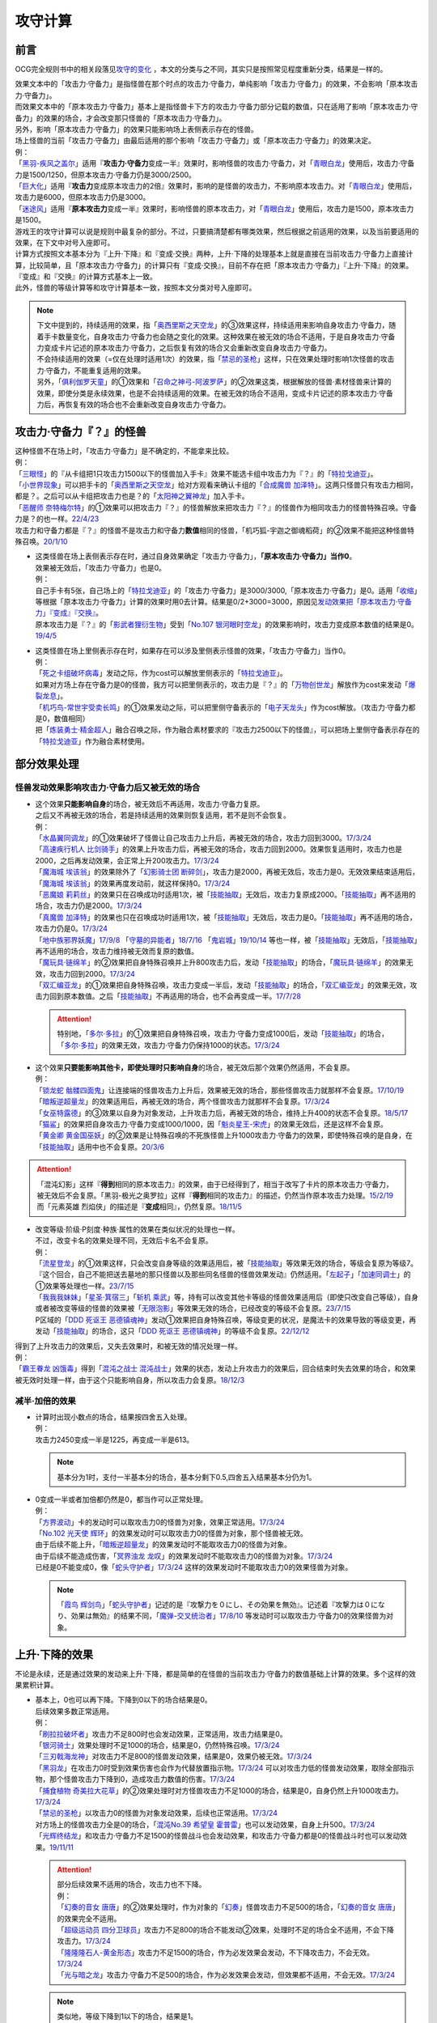 .. _攻守计算:

========
攻守计算
========

.. role:: strike
    :class: strike

前言
========

OCG完全规则书中的相关段落见\ `攻守的变化 <https://ocg-rulebook.readthedocs.io/zh_CN/latest/c02/%E5%8D%A1%E7%89%87%E7%9A%84%E6%95%88%E6%9E%9C.html#id57>`__ ，本文的分类与之不同，其实只是按照常见程度重新分类，结果是一样的。

| 效果文本中的「攻击力·守备力」是指怪兽在那个时点的攻击力·守备力，单纯影响「攻击力·守备力」的效果，不会影响「原本攻击力·守备力」。
| 而效果文本中的「原本攻击力·守备力」基本上是指怪兽卡下方的攻击力·守备力部分记载的数值，只在适用了影响「原本攻击力·守备力」的效果的场合，才会改变那只怪兽的「原本攻击力·守备力」。
| 另外，影响「原本攻击力·守备力」的效果只能影响场上表侧表示存在的怪兽。
| 场上怪兽的当前「攻击力·守备力」由最后适用的那个影响「攻击力·守备力」或「原本攻击力·守备力」的效果决定。
| 例：
| 「`黑羽-疾风之盖尔`_」适用『\ **攻击力·守备力**\ 变成一半』效果时，影响怪兽的攻击力·守备力，对「`青眼白龙`_」使用后，攻击力·守备力是1500/1250，但原本攻击力·守备力仍是3000/2500。
| 「`巨大化`_」适用『\ **攻击力**\ 变成原本攻击力的2倍』效果时，影响的是怪兽的攻击力，不影响原本攻击力。对「`青眼白龙`_」使用后，攻击力是6000，但原本攻击力仍是3000。
| 「`迷途风`_」适用『\ **原本攻击力**\ 变成一半』效果时，影响怪兽的原本攻击力，对「`青眼白龙`_」使用后，攻击力是1500，原本攻击力是1500。

| 游戏王的攻守计算可以说是规则中最复杂的部分。不过，只要搞清楚都有哪类效果，然后根据之前适用的效果，以及当前要适用的效果，在下文中对号入座即可。
| 计算方式按照文本基本分为『上升·下降』和『变成·交换』两种，上升·下降的处理基本上就是直接在当前攻击力·守备力上直接计算，比较简单，且「原本攻击力·守备力」的计算只有『变成·交换』，目前不存在把「原本攻击力·守备力」『上升·下降』的效果。
| 『变成』和『交换』的计算方式基本上一致。
| 此外，怪兽的等级计算等和攻守计算基本一致，按照本文分类对号入座即可。

.. note::

   | 下文中提到的，持续适用的效果，指「`奥西里斯之天空龙`_」的③效果这样，持续适用来影响自身攻击力·守备力，随着手卡数量变化，自身攻击力·守备力也会随之变化的效果。这种效果在被无效的场合不适用，于是自身攻击力·守备力变成卡片记述的原本攻击力·守备力，之后恢复有效的场合又会重新改变自身攻击力·守备力。
   | 不会持续适用的效果（=仅在处理时适用1次）的效果，指「`禁忌的圣枪`_」这样，只在效果处理时影响1次怪兽的攻击力·守备力，不能重复适用的效果。
   | 另外，「`俱利伽罗天童`_」的①效果和「`召命之神弓-阿波罗萨`_」的②效果这类，根据解放的怪兽·素材怪兽来计算的效果，即使分类是永续效果，也是不会持续适用的效果。在被无效的场合不适用，变成卡片记述的原本攻击力·守备力后，再恢复有效的场合也不会重新改变自身攻击力·守备力。

攻击力·守备力『？』的怪兽
=========================

| 这种怪兽不在场上时，「攻击力·守备力」是不确定的，不能拿来比较。
| 例：
| 「`三眼怪`_」的『从卡组把1只攻击力1500以下的怪兽加入手卡』效果不能选卡组中攻击力为『？』的「`特拉戈迪亚`_」。
| 「`小世界现象`_」可以把手卡的「`奥西里斯之天空龙`_」给对方观看来确认卡组的「`合成魔兽 加泽特`_」。这两只怪兽只有攻击力相同，都是？。之后可以从卡组把攻击力也是？的「`太阳神之翼神龙`_」加入手卡。
| 「`恶醒师 奈特梅尔特`_」的①效果可以把攻击力『？』的怪兽解放来把攻击力『？』的怪兽作为相同攻击力的怪兽特殊召唤。守备力是？的也一样。\ `22/4/23 <https://www.db.yugioh-card.com/yugiohdb/faq_search.action?ope=4&cid=17440&request_locale=ja>`__
| 攻击力和守备力都是『？』的怪兽不是攻击力和守备力\ **数值**\ 相同的怪兽，「机巧狐-宇迦之御魂稻荷」的②效果不能把这种怪兽特殊召唤。\ `20/1/10 <https://www.db.yugioh-card.com/yugiohdb/faq_search.action?ope=5&fid=22950&keyword=&tag=-1&request_locale=ja>`__

-  | 这类怪兽在场上表侧表示存在时，通过自身效果确定「攻击力·守备力」，\ **「原本攻击力·守备力」当作0**\ 。
   | 效果被无效后，「攻击力·守备力」也是0。
   | 例：
   | 自己手卡有5张，自己场上的「`特拉戈迪亚`_」的「攻击力·守备力」是3000/3000,「原本攻击力·守备力」是0。适用「`收缩`_」等根据「原本攻击力·守备力」计算的效果时用0去计算。结果是0/2+3000=3000，原因见\ `发动效果把「原本攻击力·守备力」『变成』『交换』`_\ 。
   | 原本攻击力是『？』的「`影武者狸衍生物`_」受到「`No.107 银河眼时空龙`_」的效果影响时，攻击力变成原本数值的结果是0。\ `19/4/5 <http://yugioh-wiki.net/index.php?%A1%D4%A3%CE%A3%EF.%A3%B1%A3%B0%A3%B7%20%B6%E4%B2%CF%B4%E3%A4%CE%BB%FE%B6%F5%CE%B5%A1%D5#faq>`__

-  | 这类怪兽在场上里侧表示存在时，如果存在可以涉及里侧表示怪兽的效果，「攻击力·守备力」当作0。
   | 例：
   | 「`死之卡组破坏病毒`_」发动之际，作为cost可以解放里侧表示的「`特拉戈迪亚`_」。
   | 如果对方场上存在守备力是0的怪兽，我方可以把里侧表示的，攻击力是『？』的「`万物创世龙`_」解放作为cost来发动「`爆裂龙息`_」。
   | 「`机巧鸟-常世宇受卖长鸣`_」的①效果发动之际，可以把里侧守备表示的「`电子天龙头`_」作为cost解放。（攻击力·守备力都是0，数值相同）
   | 把「`炼装勇士·精金超人`_」融合召唤之际，作为融合素材要求的『攻击力2500以下的怪兽』，可以把场上里侧守备表示存在的「`特拉戈迪亚`_」作为融合素材使用。

部分效果处理
===============

.. _`怪兽发动效果影响攻击力·守备力后又被无效的场合`:

怪兽发动效果影响攻击力·守备力后又被无效的场合
---------------------------------------------------

-  | 这个效果\ **只能影响自身**\ 的场合，被无效后不再适用，攻击力·守备力复原。
   | 之后又不再被无效的场合，若是持续适用的效果则恢复适用，若不是则不会恢复。
   | 例：
   | 「`水晶翼同调龙`_」的①效果破坏了怪兽让自己攻击力上升后，再被无效的场合，攻击力回到3000。\ `17/3/24 <https://www.db.yugioh-card.com/yugiohdb/faq_search.action?ope=5&fid=18191&request_locale=ja>`__
   | 「`高速疾行机人 比剑骑手`_」的效果上升攻击力后，再被无效的场合，攻击力回到2000。效果恢复适用时，攻击力也是2000，之后再发动效果，会正常上升200攻击力。\ `17/3/24 <https://www.db.yugioh-card.com/yugiohdb/faq_search.action?ope=5&fid=16878&request_locale=ja>`__
   | 「`魔海城 埃该翁`_」的效果除外了「`幻影骑士团 断碎剑`_」，攻击力是2000，再被无效后，攻击力是0。无效效果结束适用后，「`魔海城 埃该翁`_」的效果再度发动前，就这样保持0。\ `17/3/24 <https://www.db.yugioh-card.com/yugiohdb/faq_search.action?ope=5&fid=17272&request_locale=ja>`__
   | 「`恶魔娘 莉莉丝`_」的效果只在召唤成功时适用1次，被「`技能抽取`_」无效后，攻击力复原成2000。「`技能抽取`_」再不适用的场合，攻击力仍是2000。\ `17/3/24 <https://www.db.yugioh-card.com/yugiohdb/faq_search.action?ope=5&fid=12542&request_locale=ja>`__
   | 「`真魔兽 加泽特`_」的效果也只在召唤成功时适用1次，被「`技能抽取`_」无效后，攻击力是0。「`技能抽取`_」再不适用的场合，攻击力仍是0。\ `17/3/24 <https://www.db.yugioh-card.com/yugiohdb/faq_search.action?ope=5&fid=14300&keyword=&tag=-1&request_locale=ja>`__
   | 「`地中族邪界妖魔`_」\ `17/9/8 <https://www.db.yugioh-card.com/yugiohdb/faq_search.action?ope=5&fid=21394&keyword=&tag=-1&request_locale=ja>`__ 「`守墓的异能者`_」\ `18/7/16 <https://www.db.yugioh-card.com/yugiohdb/faq_search.action?ope=5&fid=22050&request_locale=ja>`__ 「`鬼岩城`_」\ `19/10/14 <https://www.db.yugioh-card.com/yugiohdb/faq_search.action?ope=5&fid=45&keyword=&tag=-1&request_locale=ja>`__ 等也一样，被「`技能抽取`_」无效后，「`技能抽取`_」再不适用的场合，攻击力维持被无效而复原的数值。
   | 「`魔玩具·链绵羊`_」的②效果把自身特殊召唤并上升800攻击力后，发动「`技能抽取`_」的场合，「`魔玩具·链绵羊`_」的效果无效，攻击力回到2000。\ `17/3/24 <https://www.db.yugioh-card.com/yugiohdb/faq_search.action?ope=5&fid=15108&keyword=&tag=-1&request_locale=ja>`__
   | 「`双汇编亚龙`_」的①效果把自身特殊召唤，攻击力变成一半后，发动「`技能抽取`_」的场合，「`双汇编亚龙`_」的效果无效，攻击力回到原本数值。之后「`技能抽取`_」不再适用的场合，也不会再变成一半。\ `17/7/28 <https://www.db.yugioh-card.com/yugiohdb/faq_search.action?ope=5&fid=21126&keyword=&tag=-1&request_locale=ja>`__

   .. attention:: 特别地，「`多尔·多拉`_」的①效果把自身特殊召唤，攻击力·守备力变成1000后，发动「`技能抽取`_」的场合，「`多尔·多拉`_」的效果无效，攻击力·守备力仍保持1000的状态。\ `17/3/24 <https://www.db.yugioh-card.com/yugiohdb/faq_search.action?ope=5&fid=13174&keyword=&tag=-1&request_locale=ja>`__

-  | 这个效果\ **只要能影响其他卡，即使处理时只影响自身**\ 的场合，被无效后那个效果仍然适用，不会复原。
   | 例：
   | 「`锁龙蛇 骷髅四面鬼`_」让连接端的怪兽攻击力上升后，效果被无效的场合，那些怪兽攻击力就那样不会复原。\ `17/10/19 <https://www.db.yugioh-card.com/yugiohdb/faq_search.action?ope=5&fid=12638&request_locale=ja>`__
   | 「`暗叛逆超量龙`_」的效果适用后，再被无效的场合，两个怪兽攻击力就那样不会复原。\ `17/3/24 <https://www.db.yugioh-card.com/yugiohdb/faq_search.action?ope=5&fid=13409&keyword=&tag=-1&request_locale=ja>`__
   | 「`女巫特露德`_」的③效果以自身为对象发动，上升攻击力后，再被无效的场合，维持上升400的状态不会复原。\ `18/5/17 <https://www.db.yugioh-card.com/yugiohdb/faq_search.action?ope=5&fid=12439&request_locale=ja>`__
   | 「`猫鲨`_」的效果把自身攻击力·守备力变成1000/1000，因「`魁炎星王-宋虎`_」的效果无效后，还是这样不会复原。
   | 「`黄金卿 黄金国巫妖`_」的②效果是让特殊召唤的不死族怪兽上升1000攻击力·守备力的效果，即使特殊召唤的是自身，在「`技能抽取`_」适用中也不会复原。\ `20/3/6 <https://www.db.yugioh-card.com/yugiohdb/faq_search.action?ope=5&fid=22976&keyword=&tag=-1&request_locale=ja>`__

.. attention::

   | 「混沌幻影」这样『\ **得到**\ 相同的原本攻击力』的效果，由于已经得到了，相当于改写了卡片的原本攻击力·守备力，被无效后不会复原。「黑羽-极光之奥罗拉」这样『\ **得到**\ 相同的攻击力』的描述，仍然当作原本攻击力处理。\ `15/2/19 <https://www.db.yugioh-card.com/yugiohdb/faq_search.action?ope=4&cid=9093&request_locale=ja>`__
   | 而「元素英雄 烈焰侠」的描述是『\ **变成**\ 相同』，仍然复原。\ `18/11/5 <https://www.db.yugioh-card.com/yugiohdb/faq_search.action?ope=5&fid=13594&keyword=&tag=-1&request_locale=ja>`__

-  | 改变等级·阶级·P刻度·种族·属性的效果在类似状况的处理也一样。
   | 不过，改变卡名的效果处理不同，无效后卡名不会复原。
   | 例：
   | 「`流星登龙`_」的①效果这样，只会改变自身等级的效果适用后，被「`技能抽取`_」等效果无效的场合，等级会复原为等级7。『这个回合，自己不能把送去墓地的那只怪兽以及那些同名怪兽的怪兽效果发动』仍然适用。「`左起子`_」「`加速同调士`_」的①效果等处理也一样。\ `23/7/15 <https://www.db.yugioh-card.com/yugiohdb/faq_search.action?ope=5&fid=21800&keyword=&tag=-1&request_locale=ja>`__
   | 「`我我我妹妹`_」「`星圣·箕宿三`_」「`斩机 乘武`_」等，持有可以改变其他卡等级的怪兽效果适用后（即使只改变自己等级），自身或者被改变等级的怪兽的效果被「`无限泡影`_」等效果无效的场合，已经改变的等级不会复原。\ `23/7/15 <https://www.db.yugioh-card.com/yugiohdb/faq_search.action?ope=5&fid=12942&keyword=&tag=-1&request_locale=ja>`__
   | P区域的「`DDD 死讴王 恶德镇魂神`_」发动①效果把自身特殊召唤，等级变更的状况，是魔法卡的效果导致的等级变更，再发动「`技能抽取`_」的场合，这只「`DDD 死讴王 恶德镇魂神`_」的等级不会复原。\ `22/12/12 <https://www.db.yugioh-card.com/yugiohdb/faq_search.action?ope=5&fid=22932&keyword=&tag=-1&request_locale=ja>`__

| 得到了上升攻击力的效果后，又失去效果时，和被无效的情况处理一样。
| 例：
| 「`霸王眷龙 凶饿毒`_」得到「`混沌之战士 混沌战士`_」效果的状态，发动上升攻击力的效果后，回合结束时失去效果的场合，和效果被无效时处理一样，由于这个只能影响自身，所以攻击力会复原。\ `18/12/3 <https://www.db.yugioh-card.com/yugiohdb/faq_search.action?ope=5&fid=8562&keyword=&tag=-1&request_locale=ja>`__

减半·加倍的效果
-------------------

-  | 计算时出现小数点的场合，结果按四舍五入处理。
   | 例：
   | 攻击力2450变成一半是1225，再变成一半是613。

   .. note:: 基本分为1时，支付一半基本分的场合，基本分剩下0.5,四舍五入结果基本分仍为1。

-  | 0变成一半或者加倍都仍然是0，都当作可以正常处理。
   | 例：
   | 「`方界波动`_」卡的发动时可以取攻击力0的怪兽为对象，效果正常适用。\ `17/3/24 <https://www.db.yugioh-card.com/yugiohdb/faq_search.action?ope=5&fid=8400&request_locale=ja>`__
   | 「`No.102 光天使 辉环`_」的效果发动时可以取攻击力0的怪兽为对象，那个怪兽被无效。
   | 由于后续不能上升，「`暗叛逆超量龙`_」的效果发动时不能取攻击力0的怪兽为对象。
   | 由于后续不能造成伤害，「`冥界浊龙 龙叹`_」的效果发动时不能取攻击力0的怪兽为对象。\ `17/3/24 <https://www.db.yugioh-card.com/yugiohdb/faq_search.action?ope=5&fid=14704&request_locale=ja>`__
   | 已经是0不能变成0，像「`蛇头守护者`_」\ `17/3/24 <https://www.db.yugioh-card.com/yugiohdb/faq_search.action?ope=5&fid=13061&keyword=&tag=-1&request_locale=ja>`__ 这样的效果发动时不能取攻击力0的效果怪兽为对象。

   .. note:: 「`霞鸟 辉剑鸟`_」「`蛇头守护者`_」记述的是『攻撃力を０にし、その効果を無効』。记述着『攻撃力は０になり、効果は無効』的结果不同，「`魔弹-交叉统治者`_」\ `17/8/10 <https://www.db.yugioh-card.com/yugiohdb/faq_search.action?ope=5&fid=21318&request_locale=ja>`__ 等发动时可以取攻击力·守备力0的效果怪兽为对象。

上升·下降的效果
==========================

不论是永续，还是通过效果的发动来上升·下降，都是简单的在怪兽的当前攻击力·守备力的数值基础上计算的效果。多个这样的效果累积计算。

-  | 基本上，0也可以再下降。下降到0以下的场合结果是0。
   | 后续效果多数正常适用。
   | 例：
   | 「`刷拉拉破坏者`_」攻击力不足800时也会发动效果，正常适用，攻击力结果是0。
   | 「`银河骑士`_」效果处理时不足1000的场合，结果是0，仍然特殊召唤。\ `17/3/24 <https://www.db.yugioh-card.com/yugiohdb/faq_search.action?ope=5&fid=12535&request_locale=ja>`__
   | 「`三刃戟海龙神`_」对攻击力不足800的怪兽发动效果，结果是0，效果仍被无效。\ `17/3/24 <https://www.db.yugioh-card.com/yugiohdb/faq_search.action?ope=5&fid=9809&keyword=&tag=-1&request_locale=ja>`__
   | 「`黑羽龙`_」在攻击力0时受到效果伤害也会作为代替放置指示物。\ `17/3/24 <https://www.db.yugioh-card.com/yugiohdb/faq_search.action?ope=5&fid=9809&keyword=&tag=-1&request_locale=ja>`__ 可以对攻击力低的怪兽发动效果，取除全部指示物，那个怪兽攻击力下降到0，造成攻击力数值的伤害。\ `17/3/24 <https://www.db.yugioh-card.com/yugiohdb/faq_search.action?ope=5&fid=9808&keyword=&tag=-1&request_locale=ja>`__
   | 「`捕食植物 奇美拉大花草`_」的②效果处理时对方怪兽攻击力不足1000的场合，结果是0，自身仍然上升1000攻击力。\ `17/3/24 <https://www.db.yugioh-card.com/yugiohdb/faq_search.action?ope=5&fid=7514&request_locale=ja>`__
   | 「`禁忌的圣枪`_」以攻击力0的怪兽为对象发动效果，后续也正常适用。\ `17/3/24 <https://www.db.yugioh-card.com/yugiohdb/faq_search.action?ope=5&fid=12476&request_locale=ja>`__
   | 对方场上的怪兽攻击力全是0的场合，「`混沌No.39 希望皇 霍普雷`_」也可以发动效果，自身上升500。\ `17/3/24 <https://www.db.yugioh-card.com/yugiohdb/faq_search.action?ope=5&fid=11844&request_locale=ja>`__
   | 「`光辉终结龙`_」和攻击力·守备力不足1500的怪兽战斗也会发动效果，和攻击力·守备力都是0的怪兽战斗时也可以发动效果。\ `19/11/11 <https://www.db.yugioh-card.com/yugiohdb/faq_search.action?ope=5&fid=7675&request_locale=ja>`__

   .. attention::

      | 部分后续效果不适用的场合，攻击力也不下降。
      | 例：
      | 「`幻奏的音女 唐唐`_」的②效果处理时，作为对象的「`幻奏`_」怪兽攻击力不足500的场合，「`幻奏的音女 唐唐`_」的效果完全不适用。
      | 「`超级运动员 四分卫球员`_」攻击力不足800的场合不能发动②效果，处理时不足的场合全不适用，不会下降攻击力。\ `17/3/24 <https://www.db.yugioh-card.com/yugiohdb/faq_search.action?ope=5&fid=17226&request_locale=ja>`__
      | 「`隆隆隆石人-黄金形态`_」攻击力不足1500的场合，作为必发效果会发动，不下降攻击力，不会无效。\ `17/3/24 <https://www.db.yugioh-card.com/yugiohdb/faq_search.action?ope=5&fid=12916&request_locale=ja>`__
      | 「`光与暗之龙`_」攻击力·守备力不足500的场合，作为必发效果会发动，但效果都不适用，不会无效。\ `17/3/24 <https://www.db.yugioh-card.com/yugiohdb/faq_search.action?ope=5&fid=6357&keyword=&tag=-1&request_locale=ja>`__

   .. note::

      | 类似地，等级下降到1以下的场合，结果是1。
      | 不过，有后续效果的场合，基本上后续效果不会适用，等级也不下降。
      | 例：
      | 「`锤鲨`_」\ `17/3/24 <https://www.db.yugioh-card.com/yugiohdb/faq_search.action?ope=5&fid=12944&request_locale=ja>`__ 「`龙落亲`_」\ `17/3/24 <https://www.db.yugioh-card.com/yugiohdb/faq_search.action?ope=5&fid=17005&request_locale=ja>`__ 「`方程式运动员 暗冥赛道名将`_」\ `18/9/7 <https://www.db.yugioh-card.com/yugiohdb/faq_search.action?ope=5&fid=22100&keyword=&tag=-1&request_locale=ja>`__ 等级不够下降数时效果不能发动，发动后处理时不够的场合不能适用。

-  | 数值下降到0以下时，虽然结果按0处理，\ **累积计算时按实际数值计算**\ 。
   | 例：
   | 「`彼岸的鬼神 马拉布兰卡`_」以攻击力·守备力为0的怪兽发动效果下降1300/700攻击力·守备力后，结果那个怪兽攻击力·守备力是0，同时处于下降了1300/700的状态，对其发动「`团结之力`_」等上升攻击力·守备力的场合要计算下降的这部分。\ `17/3/24 <https://www.db.yugioh-card.com/yugiohdb/faq_search.action?ope=5&fid=17230&request_locale=ja>`__
   | 「`No.32 海咬龙 鲨龙兽`_」的效果可以特殊召唤攻击力不足1000的怪兽，结果攻击力是0。对这个怪兽再发动「`突进`_」，若其原本攻击力是800，则结果攻击力是800-1000+700=500。\ `17/3/24 <https://www.db.yugioh-card.com/yugiohdb/faq_search.action?ope=5&fid=12421&request_locale=ja>`__

发动效果把「攻击力·守备力」『变成』『交换』
==============================================

| 这类效果会把处理后的「攻击力·守备力」固定住。也就是说，\ **这类效果处理后，之前所有适用中的影响其「攻击力·守备力」的效果都不再对那些怪兽适用**\ ，因此即使是影响自身的效果，被无效后也保持当前数值。
| 此外，如果这类效果存在适用期限，\ **只在适用期限内**\ ，之前所有适用中的影响其「攻击力·守备力」的效果不再适用。这类效果不再适用的时点，之前适用中的影响其「攻击力·守备力」的效果如果是持续适用的效果，会恢复适用，否则不会恢复。
| 例：
| 自己手卡有2张，自己场上的「`奥西里斯之天空龙`_」的攻击力·守备力是2000/2000。适用「`黑羽-疾风之盖尔`_」等『攻击力·守备力变成一半』的效果时固定在1000/1000。此后手牌数量增减的场合也保持这个数值，被无效也一样。\ `14/3/21 <http://www.db.yugioh-card.com/yugiohdb/faq_search.action?ope=5&fid=11911&keyword=&tag=-1>`__
| 已经装备「`最强之盾`_」或已经适用「`禁忌的圣枪`_」的「`英豪冠军 断钢剑王`_」发动效果后，攻击力都是2000*2=4000。\ `17/3/24 <https://www.db.yugioh-card.com/yugiohdb/faq_search.action?ope=5&fid=16&keyword=&tag=-1&request_locale=ja>`__ \ `17/3/24 <https://www.db.yugioh-card.com/yugiohdb/faq_search.action?ope=5&fid=12357&keyword=&tag=-1&request_locale=ja>`__
| 「`元素英雄 次新宇侠`_」装备「`恶魔之斧`_」，攻击力·守备力是2900/1300的场合，发动「`反转世界`_」，结果攻击力·守备力是1300/2900。之后「`恶魔之斧`_」被破坏的场合也维持这个数值。再装备「`黑项链`_」的场合攻击力是1300+500=1800。\ `17/3/24 <https://www.db.yugioh-card.com/yugiohdb/faq_search.action?ope=5&fid=9502&request_locale=ja>`__

-  | 如果这类效果存在适用期限，\ **只在适用期限内**\ ，之前所有适用中的影响其「攻击力·守备力」的效果不再适用。这类效果不再适用的时点，之前适用中的影响其「攻击力·守备力」的效果如果是持续适用的效果，会恢复适用，否则不会恢复。
   | 例：
   | 因自身①效果适用，攻击力是3000的「`俱利伽罗天童`_」受到「`连接栗子球`_」的①效果影响的场合，回合结束后攻击力回到原本攻击力数值即1500。
   | 因装备的「`希望剑一斩`_」攻击力上升500的「`闪光No.39 希望皇 霍普·电光皇`_」在伤害计算时发动效果，攻击力是5000，上升的500暂时不计算。伤害计算之后攻击力回到2500+500=3000的状态。\ `17/3/24 <https://www.db.yugioh-card.com/yugiohdb/faq_search.action?ope=5&fid=15302&request_locale=ja>`__
   | 有「`英豪挑战者 赠剑兵`_」作为素材X召唤的「`英豪冠军 英弓王`_」，攻击力3100的状态，装备「`月镜盾`_」向「`异次元喷气机·大铁号`_」攻击，伤害计算时「`月镜盾`_」发动效果变成4100，从这个时点起「`英豪挑战者 赠剑兵`_」的效果不再适用。由于「`英豪挑战者 赠剑兵`_」的效果是在X召唤成功时发动并适用的效果，不是持续适用的效果，因此伤害计算之后「`英豪冠军 英弓王`_」的攻击力是2100，不是3100。\ `17/3/24 <https://www.db.yugioh-card.com/yugiohdb/faq_search.action?ope=5&fid=12654&request_locale=ja>`__
   | 装备「`破邪之大剑-黄昏`_」，攻击力3500的「`青眼白龙`_」受「`半封`_」影响，攻击力是1750，「`破邪之大剑-黄昏`_」再被破坏的场合，攻击力维持1750，回合结束后攻击力回到3000。\ `17/3/24 <https://www.db.yugioh-card.com/yugiohdb/faq_search.action?ope=5&fid=9829&keyword=&tag=-1&request_locale=ja>`__
   | 「`青眼白龙`_」直接攻击造成3000伤害，发动「`芙莉嘉的苹果`_」特殊召唤「`邪精衍生物`_」使其攻守均为3000/3000，再对这个「`邪精衍生物`_」发动「`半封`_」使攻击力直到回合结束时变成一半即1500/3000的场合，此时「`芙莉嘉的苹果`_」影响「`邪精衍生物`_」的攻击力部分的效果不再适用，回合结束后「`半封`_」不再适用的场合，「`邪精衍生物`_」的攻守是0/3000。\ `17/2/16 <http://www.db.yugioh-card.com/yugiohdb/faq_search.action?ope=5&fid=6415&keyword=&tag=-1>`__

-  | 之前适用中的效果如果影响的是「原本攻击力·守备力」，虽然这类效果适用后「攻击力·守备力」会被固定住，之前适用中的效果仍然会保持「原本攻击力·守备力」。这类效果适用结束后，怪兽会回到之前适用中的效果影响下的「原本攻击力·守备力」。
   | 例：
   | 自身效果让原本攻击力是3200的「`召命之神弓-阿波罗萨`_」受到「`连接栗子球`_」的①效果影响，攻击力变成0后，原本攻击力仍然是3200，再受到「`收缩`_」效果的场合，攻击力是3200/2=1600。
   | 不用解放召唤的「`神兽王 巴巴罗斯`_」受到「`半封`_」的效果后，下个回合攻击力是1900。
   | 因自身效果，原本攻击力是3200的「`召命之神弓-阿波罗萨`_」发动了1次③效果，攻击力是2400的状态，受到「`连接栗子球`_」的①效果影响，攻击力变成0后，回合结束时攻击力会回到3200。\ `22/3/26 <https://www.db.yugioh-card.com/yugiohdb/faq_search.action?ope=5&fid=23618&keyword=&tag=-1&request_locale=ja>`__
   | 自身效果让原本攻击力是3200的「`召命之神弓-阿波罗萨`_」发动3次效果后，装备「`月镜盾`_」，进行战斗的场合，伤害计算后攻击力恢复成原本攻击力3200。\ `19/4/19 <https://www.db.yugioh-card.com/yugiohdb/faq_search.action?ope=5&fid=22618&keyword=&tag=-1&request_locale=ja>`__

.. note::

   怪兽的「攻击力·守备力」和「原本攻击力·守备力」是分开计算的。怪兽的当前「攻击力·守备力」是最后适用的影响「攻击力·守备力」或「原本攻击力·守备力」的效果处理后的数值。

   .. table:: 「`召命之神弓-阿波罗萨`_」为例的变化简表

      +--------------------------+--------------------------+--------------------------+
      |         |card|           |        |name1|           |         |name2|          |
      +==========================+==========================+==========================+
      |       |effect1|          |        |num1|            |        |number1|         |
      +--------------------------+--------------------------+--------------------------+
      |       |effect2|          |        |num2|            |        |number2|         |
      +--------------------------+--------------------------+--------------------------+
      |       |effect3|          |        |num3|            |        |number3|         |
      +--------------------------+--------------------------+--------------------------+
      |       |effect4|          |        |num4|            |        |number4|         |
      +--------------------------+--------------------------+--------------------------+

   | 此外，「攻击力」和「守备力」（或「原本攻击力」和「原本守备力」）也是分开计算的。只把「攻击力」（或「原本攻击力」）『变成』『交换』的效果，不会固定怪兽的「守备力」（或「原本守备力」）。
   | 例：
   | 因自身①效果攻击力·守备力都是4000的「`红莲魔兽 塔·伊沙`_」适用「`禁忌的一滴`_」①效果后，攻击力变成一半结果是2000，守备力因效果无效而变成0。\ `20/7/27 <https://www.db.yugioh-card.com/yugiohdb/faq_search.action?ope=5&fid=13277&keyword=&tag=-1&request_locale=ja>`__

.. |card| replace:: 「`召命之神弓-阿波罗萨`_」
.. |name1| replace:: 攻击力
.. |name2| replace:: 原本攻击力
.. |effect1| replace:: 1.自身②效果（4素材状况）
.. |effect2| replace:: 2.发动1次③效果
.. |effect3| replace:: 3.适用「`连接栗子球`_」的①效果
.. |effect4| replace:: 4.回合结束后
.. |num1| replace:: 3200
.. |num2| replace:: 2400
.. |num3| replace:: 0(这个时点起第2步的效果下降的数值被抹消)
.. |num4| replace:: 3200(这个时点起没有任何影响攻击力·守备力的效果，因此攻击力·守备力变成第3步处理后的原本数值)
.. |number1| replace:: 3200
.. |number2| replace:: 3200
.. |number3| replace:: 3200
.. |number4| replace:: 3200

-  | 尚未适用的效果满足条件仍能适用。
   | 目前，记述『伤害步骤内』影响攻击力·守备力的不入连锁效果，不在『伤害步骤内』时受到这类效果影响的场合，之后在『伤害步骤内』仍会适用。
   | 记述『这张卡的效果装备的怪兽』影响攻击力·守备力的不入连锁效果，没有通过自身效果装备卡时，受到这类效果影响的场合，之后再通过自身效果装备怪兽时仍会适用。
   | 例：
   | 「`真帝王领域`_」的②效果在伤害计算时才会适用，自己场上存在「`真帝王领域`_」，自己上级召唤的「`天帝 埃忒耳`_」被对方的「`暗叛逆超量龙`_」把攻击力变成一半，即1400后，「`天帝 埃忒耳`_」向对方怪兽攻击的伤害计算时，「`真帝王领域`_」的效果正常适用，上升800，即2200。18/10/8
   | 装备了「`大日棱柱体`_」的「`宝玉兽 黄玉虎`_」适用了「`半封`_」的效果或「`真龙的默示录`_」的①效果后，再向对方怪兽攻击的伤害步骤内，「`大日棱柱体`_」和「`宝玉兽 黄玉虎`_」的效果都会再适用，攻击力是2200。
   | 5次攻击宣言过的回合，「`流星连打-白黑机人`_」适用了「`半封`_」的效果后，进行战斗的伤害步骤内，是第6次攻击宣言，②效果会再适用，攻击力是6000。
   | 「`千眼纳祭神`_」或「`千年眼纳祭神`_」和其他攻击力不是0的怪兽在场上存在时，对方发动「`真龙的默示录`_」的①效果后，「`千眼纳祭神`_」或「`千年眼纳祭神`_」再通过自身效果装备「`黑魔术少女`_」的场合，攻击力·守备力是2000/1700。
   | 「`铠黑龙-电子暗黑龙`_」特殊召唤成功时，以「`青眼白龙`_」为对象发动①效果，对方连锁发动「`墓地墓地的怨恨`_」的场合，这个连锁处理后「`铠黑龙-电子暗黑龙`_」因自身②效果适用，攻击力是3000。
   | 「`娱乐法师 帽子戏法师`_」的③效果在Em指示物达到3个时立即适用，之后即使取除Em指示物也不会改变攻击力。\ `17/3/24 <https://www.db.yugioh-card.com/yugiohdb/faq_search.action?ope=5&fid=15384&keyword=&tag=-1&request_locale=ja>`__ 「`娱乐法师 帽子戏法师`_」不足3个指示物时被「`黑羽-疾风之盖尔`_」的②效果把攻击力变成550，然后指示物达到3个时③效果仍会适用，攻击力·守备力变成3300。18/10/8

   .. attention::

      | 这类效果比较难以判断是否持续适用中。下面列出了一些目前仍不适用的效果。
      | 记述『○○数量』影响攻击力·守备力的不入连锁效果，在数量为0时受到这类效果影响的场合，之后『○○数量』增加也不再适用。
      | 自身记述『对方回合』『对方战斗阶段』影响攻击力·守备力的永续效果，不在『对方回合』『对方战斗阶段』时受到这类效果影响的场合，之后在『对方回合』『对方战斗阶段』也不再适用。但「`勇气的旗印`_」这样不是自身记述的效果仍然适用。
      | 例：
      | 双方基本分相同时，装备了「`进化的人类`_」的「`空手道家`_」发动效果把自己攻击力变成2倍后，即使基本分再变得不相同，也维持这个数值。
      | 我方「`摩诃毗卢`_」没有装备卡的状况，对方发动「`墓地墓地的怨恨`_」后，攻击力变成0的「`摩诃毗卢`_」再装备「`恶魔之斧`_」的场合，攻击力是1000。
      | 我方回合，「`混沌No.1000 梦幻虚神 原数天灵`_」的③效果把「`混沌虚数No.1000 梦幻虚光神 原数天灵·原数天地`_」特殊召唤成功时，攻击力·守备力都是0的状况，先装备「`大日棱柱体`_」，再适用了对方「`真龙的默示录`_」的①效果后，在对方回合，「`混沌虚数No.1000 梦幻虚光神 原数天灵·原数天地`_」的①效果不适用，进行战斗的伤害步骤内，「`大日棱柱体`_」的效果适用，攻击力是1000。
      | 对方回合，我方场上存在「`炎之精灵 伊夫里特`_」和「`勇气的旗印`_」，适用了对方「`真龙的默示录`_」的①效果后，在我方回合，「`炎之精灵 伊夫里特`_」的①效果不适用，「`勇气的旗印`_」的①效果适用，结果「`炎之精灵 伊夫里特`_」的攻击力是850+200=1050。
      | 我方墓地没有怪兽，「`铠黑龙-电子暗黑龙`_」特殊召唤成功时，对方发动「`墓地墓地的怨恨`_」的场合，即使之后我方墓地出现怪兽，「`铠黑龙-电子暗黑龙`_」的②效果也不适用，攻击力仍然是0。
      | 「`鹰身通灵师`_」的②效果是表侧表示存在时持续适用的效果，因「`捕食生成`_」发动的效果放置指示物等级变成1后不再适用，再召唤龙族怪兽的场合，等级仍然是1。\ `18/10/1 <https://www.db.yugioh-card.com/yugiohdb/faq_search.action?ope=5&fid=13052&request_locale=ja>`__

-  | 之后再次发动·适用的效果当然会正常适用。
   | 例：
   | 发动过②效果的「`水晶翼同调龙`_」被「`真龙的默示录`_」变成1500/1250。再与「`青眼白龙`_」战斗的伤害计算时，「`水晶翼同调龙`_」的②效果再次发动，攻击力正常上升到4500。

   .. note:: 是抹消之前适用的效果，不是抹除效果本身。1个效果发动两次，互相是独立的。

接下来看一个综合性的例子：

   | Q.以场上持有「`十二兽 蛇笞`_」「`十二兽 马剑`_」作为X素材，攻击力·守备力是2800/400的「`十二兽 龙枪`_」为对象发动「`No.102 光天使 辉环`_」的『攻击力变成一半，那个效果无效』效果后，其攻击力·守备力是多少呢？
   | A.1400/0。先攻击力变成一半即1400/400，「`十二兽 龙枪`_」影响自身攻击力的效果不再适用。再效果无效，守备力因无效而变成0，结果1400/0。

-  | Q.攻击力减半和效果无效不是\ :ref:`同时处理`\ 的吗？
   | A.\ :ref:`同时处理`\ 是指\ **在同一个时点**\ 处理，不一定是真正意义上的同时，只是让某些效果不会错过时点。同一个时点处理的行动仍然可能有顺序，比如伤害计算时这一个时点就有\ **攻守变化→伤害计算→给予战斗伤害→战斗破坏确定**\ 这些行动。行动顺序如何判断？按效果文字本身顺序判断，先攻击力减半，再效果无效。

.. _`发动效果把「原本攻击力·守备力」『变成』『交换』`:

发动效果把「原本攻击力·守备力」『变成』『交换』
================================================

这类效果计算结果可以认为是改写了怪兽卡下方记载的数值。

| 之前有把「攻击力·守备力」\ **上升·下降**\ 的效果适用时，不论是否持续适用，都要再计算。
| 例：
| 自己手卡有3张，自己场上的「`奥西里斯之天空龙`_」的攻守是3000/3000。但其原本攻击力·守备力是0，适用「`收缩`_」等根据「原本攻击力·守备力」计算的效果时用0进行效果处理，之后还要计算其自身使攻守上升的效果，结果攻击力是0/2+3000=3000，和之前一样。此后手牌数量增减的场合仍会影响攻击力。\ `14/3/21 <http://www.db.yugioh-card.com/yugiohdb/faq_search.action?ope=5&fid=11906&keyword=&tag=-1>`__
| 因自身效果，原本攻击力是3200的「`召命之神弓-阿波罗萨`_」发动了3次③效果，攻击力是800的状态，适用「`收缩`_」的①效果后，原本攻击力变成3200/2=1600，还要再计算发动了3次③效果而下降的2400攻击力，结果攻击力是1600-2400也就是0。回合结束后「`收缩`_」的①效果不再适用，由于「`召命之神弓-阿波罗萨`_」的②效果只在连接召唤成功时适用1次，不是持续适用的效果，这个效果也不会再次适用，由于这个时点没有任何影响「原本攻击力·守备力」的效果，结果「`召命之神弓-阿波罗萨`_」的原本攻击力变成卡片记载的『？』，在场上也就是0，并且因发动了3次③效果还要再下降2400的状态。\ `19/4/15 <https://www.db.yugioh-card.com/yugiohdb/faq_search.action?ope=5&fid=22612&keyword=&tag=-1&request_locale=ja>`__

.. table:: 「`召命之神弓-阿波罗萨`_」的变化简表

   +--------------------------+--------------------------+--------------------------+
   |         |cardname|       |        |name3|           |         |name4|          |
   +==========================+==========================+==========================+
   |       |effect5|          |        |num5|            |        |number5|         |
   +--------------------------+--------------------------+--------------------------+
   |       |effect6|          |        |num6|            |        |number6|         |
   +--------------------------+--------------------------+--------------------------+
   |       |effect7|          |        |num7|            |        |number7|         |
   +--------------------------+--------------------------+--------------------------+
   |       |effect8|          |        |num8|            |        |number8|         |
   +--------------------------+--------------------------+--------------------------+

.. |cardname| replace:: 「`召命之神弓-阿波罗萨`_」
.. |name3| replace:: 攻击力
.. |name4| replace:: 原本攻击力
.. |effect5| replace:: 1.自身②效果（4素材状况）
.. |effect6| replace:: 2.发动1次③效果
.. |effect7| replace:: 3.适用「`收缩`_」的①效果
.. |effect8| replace:: 4.回合结束后
.. |num5| replace:: 3200
.. |num6| replace:: 2400
.. |num7| replace:: 800(「`收缩`_」的①效果原本攻击力变成一半即1600，再计算第2步下降800)
.. |num8| replace:: 0(这个时点起没有任何影响原本攻击力·守备力的效果，因此原本攻击力·守备力变成卡片记载的数值，在场上是0，且再计算第2步下降800的状态)
.. |number5| replace:: 3200
.. |number6| replace:: 3200
.. |number7| replace:: 1600
.. |number8| replace:: 『？』(0)

之前有\ **变成·交换**\ 的效果适用时

-  | 如果是持续适用的，并且是影响攻击力·守备力的效果，也会再计算。
   | 例：
   | 「`红莲魔兽 塔·伊沙`_」\ `19/3/8 <http://yugioh-wiki.net/index.php?%A1%D4%B9%C8%CF%A1%CB%E2%BD%C3%20%A5%C0%A1%A6%A5%A4%A1%BC%A5%B6%A1%D5#faq>`__ 「`原始太阳 赫利俄斯`_」\ `19/3/8 <http://yugioh-wiki.net/index.php?%A1%D4%B8%B6%BB%CF%C2%C0%CD%DB%A5%D8%A5%EA%A5%AA%A5%B9%A1%D5#faq>`__ 「`混沌死灵师`_」「`命运女郎`_」等怪兽的效果持续影响的是自身的「攻击力·守备力」，「原本攻击力·守备力」在场上按0处理，「`收缩`_」的①效果适用只是0/2=0，再计算它们自身的效果，结果「`收缩`_」的①效果适用前后「攻击力·守备力」不会变化。
   | 「`守护神官 马哈德`_」和暗属性怪兽进行战斗的伤害步骤内，自身效果把攻击力加倍到5000，被「`收缩`_」后原本攻击力变成2500/2=1250。这个时点再计算，结果攻击力是1250*2=2500。\ `17/3/24 <https://www.db.yugioh-card.com/yugiohdb/faq_search.action?ope=5&fid=19234&keyword=&tag=-1&request_locale=ja>`__ 同样的还有「`降龙之魔术师`_」\ `17/3/24 <https://www.db.yugioh-card.com/yugiohdb/faq_search.action?ope=5&fid=13056&keyword=&tag=-1&request_locale=ja>`__ 「`蛇神 格`_」\ `17/3/24 <https://www.db.yugioh-card.com/yugiohdb/faq_search.action?ope=5&fid=19510&request_locale=ja>`__ 等。

   .. attention::

      「`蛇神 格`_」这样根据\ **原本攻击力**\ 计算的效果是否为\ 会反复计算的效果_\ ，调整中。被「`蛇神 格`_」把攻击力变成1500的「`青眼白龙`_」再被「`真龙的默示录`_」的①效果变成750的场合，「`蛇神 格`_」的效果是否再适用，回到3000/2=1500，\ :ref:`调整中`\ 。

-  | 如果不是持续适用的效果，不再计算。
   | 例：
   | 自身效果让原本攻击力4000的「`嵌合超载龙`_」，由于自身的效果只在出场时适用，不是持续适用的效果，被卡的效果下降1000攻击力后，适用「`收缩`_」的效果的场合，回合结束后自身效果也不会再适用，攻击力是0。
   | 自身效果让原本攻击力是3200的「`召命之神弓-阿波罗萨`_」发动3次效果后，受到「`收缩`_」的效果的场合，攻击力是1600-2400，在场上当作0，回合结束后「`收缩`_」效果不适用的场合，其②效果也不适用，保持0，实际再下降2400的状态。\ `19/4/15 <https://www.db.yugioh-card.com/yugiohdb/faq_search.action?ope=5&fid=22612&keyword=&tag=-1&request_locale=ja&request_locale=ja>`__
   | 「`娱乐法师 帽子戏法师`_」的③效果只在放置3个Em指示物时适用1次，之后即使取除指示物也保持3300。\ `17/3/24 <https://www.db.yugioh-card.com/yugiohdb/faq_search.action?ope=5&fid=15384&keyword=&tag=-1&request_locale=ja>`__ 被「`收缩`_」后不影响守备力，攻击力是550。「`收缩`_」不适用后攻击力回到1100，守备力仍是3300。\ `17/3/24 <https://www.db.yugioh-card.com/yugiohdb/faq_search.action?ope=5&fid=15381&keyword=&tag=-1&request_locale=ja>`__
   | 「`黑羽-疾风之盖尔`_」的效果对怪兽适用后，再对那个怪兽发动「`收缩`_」的场合，那个怪兽的攻击力是原本攻击力减半的数值。「`收缩`_」不适用后，回到卡片记载的原本攻击力数值，守备力不恢复。以「`青眼白龙`_」为例，攻守变化过程是3000/2500→1500/1250→1500/1250→3000/1250。\ `14/3/21 <http://www.db.yugioh-card.com/yugiohdb/faq_search.action?ope=5&fid=7944&keyword=&tag=-1>`__
   | 「`闪刀机-大黄蜂浮游单元`_」特殊召唤的攻击力·守备力都是1500的「`闪刀姬衍生物`_」，被「`收缩`_」后攻击力变成0，守备力维持1500。「`收缩`_」不再适用后攻击力也维持0。\ `18/2/24 <https://www.db.yugioh-card.com/yugiohdb/faq_search.action?ope=5&fid=21762&keyword=&tag=-1&request_locale=ja>`__ [#]_

   .. [#] 衍生物的「原本攻击力·守备力」是特殊召唤效果中记载的数值。「`闪刀机-大黄蜂浮游单元`_」记述着『「`闪刀姬衍生物`_」（战士族·暗·1星·攻/守0）』，因此「`闪刀姬衍生物`_」的原本攻击力·守备力是0。类似的「`冥府之使者衍生物`_」的原本攻击力·守备力是『？』。「`克隆复制`_」「`物理分身`_」这样没有记载的场合，特殊召唤后的原本攻击力·守备力都是0。

   -  | 在这之前持续适用的攻击力上升·下降的效果需要再计算。
      | 例：
      | 自己场上持有「`十二兽 蛇笞`_」「`十二兽 马剑`_」作为X素材的「`十二兽 龙枪`_」，同时「`炎舞-「天玑」`_」的效果适用中，即2900/400，被对方的「`暗叛逆超量龙`_」的效果把攻击力变成一半，即1450/400。「`暗叛逆超量龙`_」的攻击力上升1450是3950，这时对「`暗叛逆超量龙`_」发动「`迷途风`_」的场合，是直接在2500上计算，2500/2=1250，之后计算上升的效果，1250+1450=2700。即2700/2000。
      | 自己场上持有「`十二兽 蛇笞`_」「`十二兽 马剑`_」作为X素材的「`十二兽 龙枪`_」，同时「`炎舞-「天玑」`_」的效果适用中，即2900/400，被对方的「`暗叛逆超量龙`_」的效果把攻击力变成一半，即1450/400后，对这个「`十二兽 龙枪`_」发动「`迷途风`_」的场合，先效果无效，此时是1450/0，再因原本攻击力变成一半，0/2=0。不会再度计算「`暗叛逆超量龙`_」的效果，「`炎舞-「天玑」`_」再度适用，结果是100/0。 [#]_

      .. [#] 「`暗叛逆超量龙`_」把攻击力固定后，「`迷途风`_」发动的场合，「`暗叛逆超量龙`_」的效果不再适用，「`炎舞-「天玑」`_」的效果要重新计算。

-  | 如果是影响原本攻击力·守备力的效果，不再计算。
   | 例：
   | 「`白骨王`_」「`无限恐龙`_」等效果持续影响自身的原本攻击力·守备力。2000的「`白骨王`_」被「`收缩`_」后，攻击力是2000/2=1000，之后的这个回合内，墓地增加1只「`白骨`_」，攻击力也不会变化，效果被无效也不会变化。回合结束后若「`白骨王`_」的效果再适用的场合，原本攻击力因自身效果变成3000。
   | 「`超级交通机人-隐形合体`_」攻击时，自身效果让原本攻击力变成1800后，受到「`收缩`_」效果的场合，即使战斗结束后，直到回合结束时，攻击力是1800/2=900。

| 「`迷途风`_」的处理顺序也是按照文本顺序，先无效，后原本攻击力变成一半。
| 例：
| 以特殊召唤的攻击力是1800的「`机壳别名 愚钝`_」为对象发动「`迷途风`_」的场合，结果攻击力是1400。\ `16/11/12 <http://yugioh-wiki.net/index.php?%A1%D4%CC%C2%A4%A4%C9%F7%A1%D5#faq>`__
| 以特殊召唤的攻击力是6000的「`白骨王`_」为对象发动「`迷途风`_」的场合，结果攻击力是0。即使先对「`白骨王`_」发动「`收缩`_」把原本攻击力变成3000也是如此。\ `17/3/15 <http://yugioh-wiki.net/index.php?%A1%D4%CC%C2%A4%A4%C9%F7%A1%D5#faq>`__

不入连锁的把「攻击力·守备力」『变成』『交换』
================================================

| 「`混沌死灵师`_」「`命运女郎`_」怪兽这样的效果，只要适用中，会因条件变化而再计算。
| 例：
| 对自身效果适用，等级5的「`命运女郎·达琪`_」发动「`突进`_」，攻击力上升到2700后，这个回合内「`命运女郎·达琪`_」的等级再上升1时，攻击力·守备力会再度计算，这时「`突进`_」也要再计算，也就是6*400+700=3100。[#]_
| 「`命运女郎`_」怪兽的攻击力·守备力被「`黑羽-疾风之盖尔`_」减半，自身的永续效果被抹消不再适用的场合，之后等级上升也维持减半后的数值。

.. [#] 这里「`突进`_」发动前，「`命运女郎·达琪`_」的效果就已经适用，即「`突进`_」并不是下文『之前的效果』，也就不会按照下文的方法处理。

之前的效果

-  | 如果是\ **持续适用**\ 的上升·下降的效果，会再计算。 
   | 例：
   | 「`暗黑地带`_」的效果适用中，等级3的「`命运女郎·达琪`_」攻击力·守备力是1700/800。之后其等级上升1的场合，先算永续变成的效果，即1600/1600，之后适用场地效果，结果是2100/1200。
   | 因「`废铁工厂`_」的效果攻击力上升到2300的「`废铁破坏者`_」装备「`巨大化`_」的场合，首先因「`巨大化`_」的效果攻击力变成4200，之后再度计算「`废铁工厂`_」的效果，攻击力是2100*2+200=4400。

-  | 如果是\ **持续适用**\ 的把原本攻击力·守备力『变成』『交换』的效果，基本上不再计算。但是，当前效果如果是根据原本攻击力·守备力变化而变化的效果，会再计算。
   | 例：
   | 我方场上存在装备了「`比翼连鳞`_」的怪兽，原本攻击力变成1000后，再装备「`魔界的足枷`_」的场合，攻击力是100。\ `24/1/19 <https://yugioh-wiki.net/index.php?%A5%B9%A5%C6%A1%BC%A5%BF%A5%B9#faq>`__
   | 「`白骨王`_」「`无限恐龙`_」装备「`巨大化`_」后，自身效果把原本攻击力·守备力变化的场合，「`巨大化`_」会再度适用。

-  其他状况，都不再计算。

   -  | 之前存在发动的效果让攻击力·守备力上升·下降的场合，不再计算。
      | 例：
      | 适用「`突进`_」后攻击力3200的「`电气尾龙`_」适用「`巨大化`_」的效果加倍的场合，攻击力是5000。不会再计算「`突进`_」的效果。「`巨大化`_」离场等使效果不适用的场合，「`突进`_」的效果适用，「`电气尾龙`_」攻击力是3200。

   -  | 之前存在发动的效果让攻击力·守备力变成·交换的场合，不再计算。
      | 例：
      | 「`冥府之使者衍生物`_」被「`巨大化`_」装备后攻击力是0，「`巨大化`_」不再适用的场合回到特殊召唤时的状态。\ `17/3/24 <https://www.db.yugioh-card.com/yugiohdb/faq_search.action?ope=5&fid=8222&keyword=&tag=-1&request_locale=ja>`__
      | 「`黑色花园`_」把怪兽的攻击力减半后，发动「`巨大化`_」，那个怪兽攻击力变成原本攻击力的2倍或减半。之后「`巨大化`_」离场等使效果不适用的场合，那个怪兽攻击力回到被「`黑色花园`_」减半的状态。\ `17/3/24 <https://www.db.yugioh-card.com/yugiohdb/faq_search.action?ope=5&fid=7626&keyword=&tag=-1&request_locale=ja>`__

   -  | 之前存在发动的效果让原本攻击力·原本守备力变成·交换的场合，不再计算。
      | 例：
      | 对原本攻击力被「`收缩`_」减半的怪兽发动「`巨大化`_」，在「`收缩`_」减半的数值上加倍或再减半。「`巨大化`_」不适用的场合回到「`收缩`_」适用时的数值。

   -  | 之前存在同类效果（不入连锁的把攻击力·守备力变成·交换）的场合，不再计算。
      | 例：
      | 对1只怪兽发动2张「`铠装超量`_」的场合，那只怪兽的攻击力是最后适用的那张（这里即第2张）「`铠装超量`_」的效果装备的怪兽的攻击力数值。（属性的文本是『也当作』，结果不同属性会叠加）\ `23/7/15 <https://yugioh-wiki.net/index.php?%A1%D4%A5%A2%A1%BC%A5%DE%A1%BC%A5%C9%A1%A6%A5%A8%A5%AF%A5%B7%A1%BC%A5%BA%A1%D5#faq>`__
      | 装备了「`巨大化`_」的「`纳祭之魔`_」发动①效果，装备了怪兽卡的场合，「`纳祭之魔`_」的攻击力因②效果而变成作为装备的怪兽卡的数值，之后基本分变动「`巨大化`_」的效果也不会再适用。\ `19/3/18 <https://www.db.yugioh-card.com/yugiohdb/faq_search.action?ope=5&fid=6156&keyword=&tag=-1&request_locale=ja>`__
      | 因自身①效果装备了怪兽卡的「`纳祭之魔`_」再装备「`巨大化`_」的场合，从这个时点起只由「`巨大化`_」的效果决定「`纳祭之魔`_」的攻击力。基本分比对方多或者少时，「`纳祭之魔`_」原本攻击力是0，结果「`巨大化`_」的效果让攻击力变成0；基本分和对方一致时，「`纳祭之魔`_」的攻击力是自身②效果适用的那个装备怪兽的数值。\ `19/3/18 <https://www.db.yugioh-card.com/yugiohdb/faq_search.action?ope=5&fid=113&keyword=&tag=-1&request_locale=ja>`__

-  这类效果不会抹消之前的效果，不适用时又会回到之前的状态。

不入连锁的把「原本攻击力·守备力」『变成』『交换』
==================================================

| 「`自然甲虫`_」「`无限恐龙`_」这样的效果，只要适用中，会因条件变化而再计算。
| 计算的结果可以认为是改写了卡片下方记载的数值。
| \ **上升·下降**\ 的效果都在之后再计算。
| 例：
| 「`无限恐龙`_」被「`黑色花园`_」的效果把攻击力减半，自身的永续效果被抹消不再适用，之后除外的恐龙族怪兽数量增减的场合也维持减半后的数值。
| 对「`自然甲虫`_」发动「`突进`_」，攻击力·守备力是1100/1800，然后适用自身的永续效果，1800/400后，「`突进`_」的效果再计算，结果是2500/400。\ `17/3/24 <https://www.db.yugioh-card.com/yugiohdb/faq_search.action?ope=5&fid=7&keyword=&tag=-1&request_locale=ja>`__

之前有把原本攻击力·守备力变成·交换的效果，再适用这类效果的场合：

-  | 这类效果不会抹消之前的效果，不适用时会回到之前的状态。
   | 例：
   | 原本攻击力是1600的「`召命之神弓-阿波罗萨`_」装备「`进化的人类`_」变成2400后，「`进化的人类`_」又被破坏的场合，攻击力回到1600，不会变0。\ `19/4/25 <http://yugioh-wiki.net/index.php?%B8%B5%A1%B9%A4%CE%B9%B6%B7%E2%CE%CF%A1%CA%BC%E9%C8%F7%CE%CF%A1%CB#faq>`__
   | 自己基本分比对方少时，装备了「`进化的人类`_」的「`超级交通机人-隐形合体`_」攻击的场合，攻击力是2400/2=1200。伤害计算后自己基本分比对方多的场合，攻击力是1000/2=500。战斗结束后，攻击力是1000。

之前有把攻击力·守备力变成·交换的效果，再适用这两类效果的场合，结果不一样：

-  | 适用不入连锁的把原本攻击力·守备力\ **变成**\ 的效果后，这类效果不会抹消之前的效果，不适用时会回到之前的状态。
   | 例：
   | 「`墓地墓地的怨恨`_」的效果适用，攻击力变成0的「`超级交通机人-隐形合体`_」攻击时，攻击力是1800。伤害步骤结束后，攻击力变回0。
   | 我方基本分比对方多时，「`墓地墓地的怨恨`_」的效果适用，攻击力变成0的「`超级交通机人-隐形合体`_」装备「`进化的人类`_」后，攻击力变成1000，再破坏「`进化的人类`_」的场合，其攻击力回到装备之前的数值也就是0。
   | 「`墓地墓地的怨恨`_」的效果适用，攻击力变成0的「`青眼白龙`_」装备「`孤毒之剑`_」，和对方怪兽进行战斗的伤害计算时，攻击力变成6000，之后伤害计算后攻击力变回0。

-  | 适用不入连锁的把原本攻击力·守备力\ **交换**\ 的效果，不影响现有数值，就结果而言和适用前没有区别。
   | 例：
   | 「`No.64 古狸 三太夫`_」发动效果特殊召唤了衍生物后，再适用「`扰乱之乡`_」效果的场合，结果对其无影响。
   | 攻击力被「`黑色花园`_」的效果减半的「`青眼白龙`_」，适用「`扰乱之乡`_」效果的场合，攻击力保持1500，守备力是3000。
   | 「`自然甲虫`_」的 攻击力被「`黑色花园`_」的效果减半后，发动魔法卡的场合，「`自然甲虫`_」攻击力保持200，守备力交换，是400。

同时适用的场合
=================

-  | 影响攻击力和原本攻击力的效果同时适用的场合，先计算原本攻击力，再计算攻击力。
   | 例：
   | 战士族怪兽装备了「`疫病`_」和「`孤毒之剑`_」，伤害计算时和伤害计算后最终都适用「`疫病`_」的效果，攻击力都是0。
   | 「`甲虫装机 皮可蛾`_」的效果把「`甲虫装机 吉咖螳螂`_」给「`黄金瓢虫`_」装备，原本攻击力变成2400，然后攻击力上升500，结果攻击力是2900。\ `17/11/24 <https://www.db.yugioh-card.com/yugiohdb/faq_search.action?ope=5&fid=21584&request_locale=ja>`__
   | 自己基本分比对方低，装备了「`巨大化`_」「`孤毒之剑`_」的「`巨斧袭击者`_」攻击的伤害计算时，先「`孤毒之剑`_」把原本攻击力变成2倍成3400，再「`巨大化`_」加倍成6800。\ `18/4/20 <https://www.db.yugioh-card.com/yugiohdb/faq_search.action?ope=5&fid=13060&keyword=&tag=-1&request_locale=ja>`__

『这个效果特殊召唤的怪兽攻击力变成』『攻击力变成一半特殊召唤』效果和其他影响攻击力·守备力的不入连锁效果同时适用的场合

-  | 先适用『这个效果特殊召唤的怪兽攻击力变成』，再适用怪兽自身以及场上其他卡片的不入连锁效果。
   | 例：
   | 「`光神化`_」的效果特殊召唤的「`羽翼栗子球 LV9`_」攻击力是1500。
   | 被除外的怪兽卡数量是3时，「`勇气之天使 维多利卡`_」的①效果或「`魔玩具·狂乱奇美拉`_」的②效果特殊召唤的「`双子太阳 赫利俄斯`_」的攻击力都是600。
   | 墓地没有怪兽时，「`光神化`_」的效果特殊召唤了「`魔偶甜点·布丁公主`_」的场合，先适用「`光神化`_」的『这个效果特殊召唤的怪兽的攻击力变成一半，结束阶段破坏』效果，「`魔偶甜点·布丁公主`_」的攻击力变成500后，再适用「`魔偶甜点·布丁公主`_」的①效果，攻击力上升800，结果攻击力是1300。
   | 对方场上表侧表示存在「`扰乱之乡`_」和「`扰乱·黑`_」，我方发动「`勇气之天使 维多利卡`_」的①效果从手卡把「`青眼白龙`_」特殊召唤时，失去3000基本分，先把攻击力加倍，再适用「`扰乱之乡`_」的效果守备力交换而变成3000。结果攻击力·守备力是6000/3000（原本攻击力·守备力是2500/3000）。
   | 我方场上表侧表示存在「`强者的苦痛`_」，「`勇气之天使 维多利卡`_」的①效果把怪兽特殊召唤时，先把攻击力加倍，再适用「`强者的苦痛`_」的效果。\ `21/8/30 <https://yugioh-wiki.net/index.php?%A1%D4%CD%A6%B5%A4%A4%CE%C5%B7%BB%C8%A5%F4%A5%A3%A5%AF%A5%C8%A5%EA%A5%AB%A1%D5#faq>`__

   .. attention:: 特别地，「`技能抽取`_」在场上存在时，「`光神化`_」的效果特殊召唤的「`羽翼栗子球 LV9`_」攻击力是多少，\ :ref:`调整中`\ 。

   .. note::

      | 种族等类似效果的处理也一样。
      | 例：
      | 宣言机械族的「`DNA改造手术`_」的效果适用中，「`吸血鬼吸食者`_」的①效果发动的场合，特殊召唤的怪兽最终是机械族。「`DNA改造手术`_」的效果不再适用的时点，那只怪兽变回不死族。\ `21/11/20 <https://www.db.yugioh-card.com/yugiohdb/faq_search.action?ope=5&fid=23446&keyword=&tag=-1&request_locale=ja>`__

『这个效果特殊召唤的怪兽攻击力上升·下降』和其他影响攻击力·守备力的永续效果同时适用的场合

-  | 先适用怪兽自身的永续效果，再适用『这个效果特殊召唤的怪兽攻击力上升·下降』效果，最后适用场上其他卡片的不入连锁效果。
   | 例：
   | 「`力量结合`_」的效果把4只怪兽作为融合素材融合召唤了「`嵌合超载龙`_」的场合，先适用「`嵌合超载龙`_」的②效果，原本攻击力变成3200，再适用「`力量结合`_」的『这个效果特殊召唤的怪兽的攻击力上升那个原本攻击力数值』效果攻击力上升3200，结果攻击力是6400。
   | 「`技能抽取`_」在场上存在时，「`力量结合`_」的效果把4只怪兽作为融合素材融合召唤了「`嵌合超载龙`_」的场合，先适用「`嵌合超载龙`_」的②效果，原本攻击力变成3200，再适用「`力量结合`_」的『这个效果特殊召唤的怪兽的攻击力上升那个原本攻击力数值』效果攻击力上升3200，因「`技能抽取`_」的效果适用原本攻击力又变成0，但因「`力量结合`_」的效果上升的攻击力不会复原，结果攻击力是3200，结束阶段受到3200伤害。
   | 「`扰乱之乡`_」在场上存在时，「`力量结合`_」的效果融合召唤了「`古代的机械究极巨人`_」的场合，先适用「`力量结合`_」的『这个效果特殊召唤的怪兽的攻击力上升那个原本攻击力数值』效果攻击力上升4400，再适用「`扰乱之乡`_」的效果原本攻击力·守备力交换，结果攻击力·守备力是7800·4400，结束阶段受到4400伤害。
   | 「`超级漏洞人`_」在场上存在时，「`力量结合`_」的效果攻击表示融合召唤了「`古代的机械究极巨人`_」的场合，先适用「`力量结合`_」的『这个效果特殊召唤的怪兽的攻击力上升那个原本攻击力数值』效果攻击力上升4400，再适用「`超级漏洞人`_」的效果攻击力·守备力交换，结果攻击力·守备力是3400·8800，结束阶段受到4400伤害。

.. _会反复计算的效果:

会反复计算的效果
=================

| 部分记述『只要这张卡在怪兽区域·场上存在』『只在伤害计算时变成·交换』等的不入连锁效果，适用的怪兽攻击力·守备力又被其他效果影响的场合，这类效果会再次适用。
| 具体地说，目前有以下卡：

- 「`混沌的使者`_」
- 「`元素英雄 铁壁炮手`_」
- 「`电子暗黑刃翼`_」
- 「`银幕之镜壁`_」
- 「`地球巨人`_」
- 「`清净恶龙`_」
- 「`双天之狮使-阿吽`_」
- 「`转生炎兽 堇色奇美拉`_」
- 「`超级漏洞人`_」
- 「`子机`_」
- 「`水龙`_」
- 「`邪神 神之化身`_」
- 「`邪神 恐惧之源`_」

.. note:: 

   | 这些效果目前互相之间的适用顺序是：「`清净恶龙`_」<「`银幕之镜壁`_」<「`地球巨人`_」<「`超级漏洞人`_」<「`邪神 神之化身`_」&「`邪神 恐惧之源`_」<「`子机`_」。「`清净恶龙`_」<「`转生炎兽 堇色奇美拉`_」<「`超级漏洞人`_」<「`邪神 神之化身`_」。
   | 没有列出的基本在调整中。
   | 例：
   | 自己场上存在「`邪神 恐惧之源`_」，对方特殊召唤的「`子机`_」攻击力·守备力仍然保持和其选择的「`超时空战斗机 V形蛇`_」相同，不会再减半。
   | 自己场上存在「`银幕之镜壁`_」「`地球巨人`_」，对方特殊召唤了「`超级漏洞人`_」后，和「`地球巨人`_」进行战斗的伤害计算时，「`银幕之镜壁`_」的效果最先适用，「`超级漏洞人`_」的原本攻击力减半(0/2=0)，再适用「`地球巨人`_」的效果再减半(0/2=0)，最后适用「`超级漏洞人`_」的效果，攻击力和守备力交换，「`地球巨人`_」被战斗破坏，控制者受到3000-1000=2000战斗伤害。

这类效果总的来说是保证自身在最后适用1次，具体地说有两种情况：

-  | 其他效果是\ **上升·下降**\ 的场合，由于不会抹消这类效果，计算时先把之前适用的这类效果取消，最后计算1次这类效果。
   | 或者说重新计算。
   | 例：
   | 「`邪神 恐惧之源`_」「`奥西里斯之天空龙`_」在场上存在，攻击力4000的怪兽召唤·特殊召唤时，立即适用「`邪神 恐惧之源`_」的效果，再因「`奥西里斯之天空龙`_」下降攻击力，然后再适用「`邪神 恐惧之源`_」的效果。但计算时「`邪神 恐惧之源`_」的效果只计算1次，也就是(4000-2000)/2=1000。\ `17/3/24 <https://www.db.yugioh-card.com/yugiohdb/faq_search.action?ope=5&fid=11924&keyword=&tag=-1&request_locale=ja>`__
   | 「`邪神 恐惧之源`_」的效果适用中，「`魔导战士 破坏者`_」召唤时，立即适用「`邪神 恐惧之源`_」的效果，攻击力是800，「`魔导战士 破坏者`_」发动效果放置1个魔力指示物，上升300攻击力的场合再计算，(1600+300)/2=950。对这个「`魔导战士 破坏者`_」发动「`收缩`_」，则先计算「`收缩`_」，再计算自身上升效果，最后再计算「`邪神 恐惧之源`_」的效果。也就是(1600/2+300)/2=550。之后失去魔力指示物的场合，再计算1600/2/2=400。没有失去魔力指示物，回合结束「`收缩`_」不适用的场合，再计算(1600+300)/2=950。
   | 装备了「`金属化·魔法反射装甲`_」的「`迷宫城的白银姬`_」（攻击力3300）和「`双穹之骑士 阿斯特拉姆`_」进行战斗的伤害计算时，「`金属化·魔法反射装甲`_」的②效果适用，「`迷宫城的白银姬`_」的攻击力上升1500结果是4800，然后「`双穹之骑士 阿斯特拉姆`_」发动②效果，攻击力上升4800结果是7800，这时「`金属化·魔法反射装甲`_」的②效果重新适用，上升的数值从1500变成上升3900，结果「`迷宫城的白银姬`_」的攻击力是3300+3900=7200，和攻击力是7800的「`双穹之骑士 阿斯特拉姆`_」进行伤害计算，被战斗破坏，受到600战斗伤害。\ `22/11/12 <https://www.db.yugioh-card.com/yugiohdb/faq_search.action?ope=5&fid=23919&keyword=&tag=-1&request_locale=ja>`__

-  | 其他效果是\ **变成·交换**\ 的场合，在当前数值基础上再计算。
   | 例：
   | 「`黑羽-疾风之盖尔`_」在场上存在，召唤「`邪神 神之化身`_」，攻击力变成1300+100=1400。被「`黑羽-疾风之盖尔`_」的效果减半攻击力后，再度适用自身的效果变成1300+100=1400。\ `17/3/24 <https://www.db.yugioh-card.com/yugiohdb/faq_search.action?ope=5&fid=8820&keyword=&tag=-1&request_locale=ja>`__
   | 「`邪神 恐惧之源`_」「`黑色花园`_」在场上存在，攻击力1200的怪兽召唤·特殊召唤时，立即适用「`邪神 恐惧之源`_」的效果，再被「`黑色花园`_」减半，然后再适用「`邪神 恐惧之源`_」的效果。结果是1200/2/2/2=150。\ `17/3/24 <https://www.db.yugioh-card.com/yugiohdb/faq_search.action?ope=5&fid=7632&keyword=&tag=-1&request_locale=ja>`__

   .. attention:: 攻击力和守备力独立计算。「`黑色花园`_」不影响怪兽的守备力，结果守备力只被「`邪神 恐惧之源`_」减半1次。

| 「`翻倍机会`_」这样，『伤害步骤内，攻击力变成○○』的效果处理和上述一致。目前这样的卡还有「`守护神官 马哈德`_」「`镇魂的决斗`_」「`融合体杀手`_」「`蛇神 格`_」「`降龙之魔术师`_」等。
| 例：
| 「`No.39 希望皇 霍普`_」向对方攻击宣言时，发动自身①效果让这次攻击无效，发动「`翻倍机会`_」再次攻击的伤害计算前（攻击力5000），对方发动「`半封`_」，把「`No.39 希望皇 霍普`_」的攻击力减半变成2500的场合，「`翻倍机会`_」的①效果再次适用，结果「`No.39 希望皇 霍普`_」的攻击力是5000。
| 「`守护神官 马哈德`_」和暗属性怪兽进行战斗的伤害步骤内，自身②效果适用，攻击力变成5000后，对方发动「`半封`_」，把「`守护神官 马哈德`_」的攻击力减半变成2500的场合，「`守护神官 马哈德`_」的②效果再次适用，结果「`守护神官 马哈德`_」的攻击力是5000。
| 「`蛇神 格`_」向「`青眼白龙`_」攻击，伤害步骤内「`蛇神 格`_」的③效果适用，「`青眼白龙`_」的攻击力变成原本攻击力的一半后，又被「`半封`_」的效果减半的场合，「`蛇神 格`_」的③效果再适用，「`青眼白龙`_」的攻击力仍为1500。伤害步骤结束后，「`青眼白龙`_」如果没被战斗破坏，攻击力是750。
| 场上的「`降龙之魔术师`_」为素材作融合·S·X召唤的，攻击力2800的怪兽和龙族怪兽进行战斗，伤害步骤内适用因「`降龙之魔术师`_」而得到的效果而攻击力变成原本攻击力的2倍即5600后，又被「`半封`_」的效果减半的场合，因「`降龙之魔术师`_」而得到的效果再适用，攻击力仍为5600。伤害步骤结束后，这只怪兽的攻击力是2800。

『只在伤害计算时上升·下降』
-----------------------------

| 「`摩天楼`_」等，文本为『只在伤害计算时上升·下降○○』且上升·下降的数值是固定值的效果，只在伤害计算时的最初适用1次，之后不会再次适用。
| 例：
| 「`摩天楼`_」的效果适用中，攻击力2100的「`元素英雄 黄金队长`_」攻击攻击力是2700的「`随风旅鸟×帝企`_」，伤害计算时「`摩天楼`_」的效果适用，「`元素英雄 黄金队长`_」的攻击力上升1000是3100，然后「`随风旅鸟×帝企`_」的③效果发动，处理让「`元素英雄 黄金队长`_」的攻击力减半是1550。
| 「`吸血鬼帝国`_」的效果适用中，攻击力1900的「`暗龙之黑骑士`_」攻击攻击力是2700的「`随风旅鸟×帝企`_」，伤害计算时「`吸血鬼帝国`_」的效果适用，「`暗龙之黑骑士`_」的攻击力上升500是2400，然后「`随风旅鸟×帝企`_」的③效果发动，处理让「`暗龙之黑骑士`_」的攻击力减半是1200。

| 「`金属化·魔法反射装甲`_」「`附锁链的尖盾`_」这2个，文本为『只在伤害计算时上升·下降○○』且上升·下降的数值不是固定值的效果，也是在最后适用。
| 例：
| 装备了「`金属化·魔法反射装甲`_」和「`月镜盾`_」的「`迷宫城的白银姬`_」（攻击力3300）和「`双穹之骑士 阿斯特拉姆`_」进行战斗的伤害计算时，「`金属化·魔法反射装甲`_」的②效果适用，「`迷宫城的白银姬`_」的攻击力上升1500结果是4800，「`月镜盾`_」的①效果在连锁1发动，「`双穹之骑士 阿斯特拉姆`_」的②效果在连锁2发动，「`双穹之骑士 阿斯特拉姆`_」的②效果让自身攻击力上升4800结果是7800，「`月镜盾`_」的①效果适用让「`迷宫城的白银姬`_」的攻击力变成7800+100=7900，这时「`金属化·魔法反射装甲`_」的②效果重新适用，上升的数值从1500变成上升3900，结果「`迷宫城的白银姬`_」的攻击力是7900+3900=11800，「`双穹之骑士 阿斯特拉姆`_」的攻击力是7800。
| 装备了「`金属化·魔法反射装甲`_」的「`迷宫城的白银姬`_」（攻击力3300）和「`双穹之骑士 阿斯特拉姆`_」进行战斗的伤害计算时，「`金属化·魔法反射装甲`_」的②效果第1次适用，「`迷宫城的白银姬`_」的攻击力上升1500结果是4800，「`双穹之骑士 阿斯特拉姆`_」的②效果在连锁1发动，「`守卫竹篱`_」的效果在连锁2发动，「`守卫竹篱`_」的效果减半「`迷宫城的白银姬`_」的攻击力，4800/2=2400，「`金属化·魔法反射装甲`_」的②效果第2次适用，「`迷宫城的白银姬`_」的攻击力上升1500结果是3900，「`双穹之骑士 阿斯特拉姆`_」的②效果让自身攻击力上升3900结果是6900，「`金属化·魔法反射装甲`_」的②效果第3次适用，上升的数值从1500变成上升3450，结果「`迷宫城的白银姬`_」的攻击力是2400+3450=5850。
| 装备了「`附锁链的尖盾`_」的「`超重荒神 须佐之男-O`_」（攻击力2900/3800）在表侧守备表示的状态下直接攻击，伤害计算时，「`附锁链的尖盾`_」效果适用，「`超重荒神 须佐之男-O`_」守备力上升2900，是3800+2900=6700，发动「`守卫竹篱`_」的效果把「`超重荒神 须佐之男-O`_」的攻击力减半到1450的场合，「`附锁链的尖盾`_」效果再次适用，「`超重荒神 须佐之男-O`_」守备力上升的数值从2900变成1450，结果是3800+1450=5250。
| 装备了「`金属化·魔法反射装甲`_」的「`迷宫城的白银姬`_」（攻击力3300）和「`双穹之骑士 阿斯特拉姆`_」进行战斗的伤害计算时，「`金属化·魔法反射装甲`_」的②效果适用，「`迷宫城的白银姬`_」的攻击力上升1500结果是4800，然后「`双穹之骑士 阿斯特拉姆`_」发动②效果，攻击力上升4800结果是7800，这时「`金属化·魔法反射装甲`_」的②效果重新适用，上升的数值从1500变成上升3900，结果「`迷宫城的白银姬`_」的攻击力是3300+3900=7200，和攻击力是7800的「`双穹之骑士 阿斯特拉姆`_」进行伤害计算，被战斗破坏，受到600战斗伤害。\ `22/11/12 <https://www.db.yugioh-card.com/yugiohdb/faq_search.action?ope=5&fid=23919&keyword=&tag=-1&request_locale=ja>`__

-  | 「`魔轰神界之阶`_」的③效果，不能像「`金属化·魔法反射装甲`_」「`附锁链的尖盾`_」这样在最后适用。其他文本为『只在伤害计算时上升·下降○○』且上升·下降的数值不是固定值的效果，如何处理，仍调整中。
   | 例：
   | 「`蓝宝石龙`_」装备了「`下克上的首饰`_」后，攻击「`青眼白龙`_」，伤害计算时「`下克上的首饰`_」的效果适用后，发动「`守卫竹篱`_」的效果把「`蓝宝石龙`_」的攻击力减半的场合，「`下克上的首饰`_」的效果是否再适用，\ :ref:`调整中`\ 。
   | 「`外星人战士`_」攻击放置了2个A指示物的「`蓝宝石龙`_」，伤害计算时「`外星人战士`_」的效果适用后，发动「`守卫竹篱`_」的效果把「`蓝宝石龙`_」的攻击力减半的场合，「`外星人战士`_」的效果是否再适用，\ :ref:`调整中`\ 。
   | 「`核成龙`_」装备了「`钢核收纳`_」后，攻击「`蓝宝石龙`_」，伤害计算时「`钢核收纳`_」的效果适用后，发动「`守卫竹篱`_」的效果把「`蓝宝石龙`_」的攻击力减半的场合，「`钢核收纳`_」的效果是否再适用，\ :ref:`调整中`\ 。
   | 场上存在「`超量领域`_」，「`No.39 希望皇 霍普`_」攻击「`随风旅鸟×帝企`_」，伤害计算时「`超量领域`_」的效果适用后，「`随风旅鸟×帝企`_」的③效果发动并适用的场合，「`超量领域`_」的效果是否再适用，\ :ref:`调整中`\ 。
   | 「`魔轰神界之阶`_」在我方场上存在，我方手卡0张，对方手卡5张的状况，攻击力3000的「`魔轰神 利威坦`_」攻击攻击力是2700的「`随风旅鸟×帝企`_」，伤害计算时「`魔轰神界之阶`_」的③效果适用，「`魔轰神 利威坦`_」的攻击力上升至4000后，「`随风旅鸟×帝企`_」的③效果发动，支付cost后对方手卡变成4张时，「`魔轰神 利威坦`_」的攻击力下降至3800，之后处理「`随风旅鸟×帝企`_」的③效果时，「`魔轰神 利威坦`_」的攻击力减半变成1900，结果就这样进行伤害计算。

其他
====

像「`野性解放`_」「`限制解除`_」这些，当适用这些效果的怪兽，之后因为其他效果没有被破坏时，虽然卡片效果文字没有写，但之后攻击力·守备力会复原。

「`禁忌的圣典`_」记述着『那次战斗的伤害计算用原本的攻击力·守备力进行』，只是改变伤害计算的结算方式，并不影响怪兽的攻击力·守备力。详见\ :ref:`伤害计算时`\ 。

| 这是一道KONAMI官方的规则大师测试题：
| 自己「`黑羽-疾风之盖尔`_」的效果把对方「`电子龙`_」的攻击力和守备力减半，然后我方的「`反转世界`_」的效果适用，然后我方以怪兽攻击该「`电子龙`_」，伤害步骤开始时对方对该「`电子龙`_」发动「`收缩`_」，伤害计算时对方发动「`禁忌的圣典`_」。到了回合结束，对于「`电子龙`_」本回合的攻击力·守备力变动过程，以下说法正确的是？
| A.2100/1600->1050/800->800/1050->400/1050->2100/1600->800/1050
| B.2100/1600->1050/800->800/1050->1050/800->2100/1600->2100/1600
| C.2100/1600->1050/800->800/1050->1050/1050->1050/1050->2100/1600
| D.2100/1600->1050/800->800/1050->1050/1050->1050/1050->2100/1050
| E.2100/1600->1050/800->800/1050->1050/1050->2100/1600->2100/1050

答案是D，官方解说点\ `这里 <http://www.yugioh-card.com/japan/notice/information/?9>`__\ 。

| 流程：
| 「`黑羽-疾风之盖尔`_」让2100/1600→1050/800应当是没有疑问的。
| 「`反转世界`_」也不影响怪兽的原本攻击力·守备力，即800/1050。此时之前「`黑羽-疾风之盖尔`_」的效果不再适用。
| 「收缩」根据原本攻击力影响怪兽的原本攻击力，即2100/2=1050，由于不会再度计算之前存在的\ **变成/交换**\ 效果，所以此时就是1050/1050。并且，之前「反转世界」影响攻击力的这部分效果不再适用，守备力仍由「反转世界」维持。
| 「`禁忌的圣典`_」适用后，本身没有影响怪兽的攻击力·守备力，也没有影响怪兽的原本攻击力·守备力，因此仍然是1050/1050。
| 回合结束时「`收缩`_」的效果结束，即攻击力回到2100，而守备力部分因「`反转世界`_」的效果没有时限，保持1050。

.. _`扰乱之乡`: https://ygocdb.com/card/name/扰乱之乡
.. _`电子天龙头`: https://ygocdb.com/card/name/电子天龙头
.. _`捕食生成`: https://ygocdb.com/card/name/捕食生成
.. _`霸王眷龙 凶饿毒`: https://ygocdb.com/card/name/霸王眷龙%20凶饿毒
.. _`随风旅鸟×帝企`: https://ygocdb.com/card/name/随风旅鸟×帝企
.. _`娱乐伙伴 调级钟行李员`: https://ygocdb.com/card/name/娱乐伙伴%20调级钟行李员
.. _`青眼白龙`: https://ygocdb.com/card/name/青眼白龙
.. _`奥西里斯之天空龙`: https://ygocdb.com/card/name/奥西里斯之天空龙
.. _`超级漏洞人`: https://ygocdb.com/card/name/超级漏洞人
.. _`电子龙`: https://ygocdb.com/card/name/电子龙
.. _`高速疾行机人 比剑骑手`: https://ygocdb.com/card/name/高速疾行机人%20比剑骑手
.. _`墓地墓地的怨恨`: https://ygocdb.com/card/name/墓地墓地的怨恨
.. _`地球巨人`: https://ygocdb.com/card/name/地球巨人
.. _`嵌合超载龙`: https://ygocdb.com/card/name/嵌合超载龙
.. _`恶魔娘 莉莉丝`: https://ygocdb.com/card/name/恶魔娘%20莉莉丝
.. _`方界波动`: https://ygocdb.com/card/name/方界波动
.. _`死之卡组破坏病毒`: https://ygocdb.com/card/name/死之卡组破坏病毒
.. _`电气尾龙`: https://ygocdb.com/card/name/电气尾龙
.. _`No.102 光天使 辉环`: https://ygocdb.com/card/name/No.102%20光天使%20辉环
.. _`收缩`: https://ygocdb.com/card/name/收缩
.. _`双汇编亚龙`: https://ygocdb.com/card/name/双汇编亚龙
.. _`彼岸的鬼神 马拉布兰卡`: https://ygocdb.com/card/name/彼岸的鬼神%20马拉布兰卡
.. _`黄金瓢虫`: https://ygocdb.com/card/name/黄金瓢虫
.. _`光道圣骑士 简`: https://ygocdb.com/card/name/光道圣骑士%20简
.. _`电子暗黑刃翼`: https://ygocdb.com/card/name/电子暗黑刃翼
.. _`蛇头守护者`: https://ygocdb.com/card/name/蛇头守护者
.. _`妖怪的恶作剧`: https://ygocdb.com/card/name/妖怪的恶作剧
.. _`魔导战士 破坏者`: https://ygocdb.com/card/name/魔导战士%20破坏者
.. _`双穹之骑士 阿斯特拉姆`: https://ygocdb.com/card/name/双穹之骑士%20阿斯特拉姆
.. _`外星人战士`: https://ygocdb.com/card/name/外星人战士
.. _`我我我枪手`: https://ygocdb.com/card/name/我我我枪手
.. _`爆裂龙息`: https://ygocdb.com/card/name/爆裂龙息
.. _`No.32 海咬龙 鲨龙兽`: https://ygocdb.com/card/name/No.32%20海咬龙%20鲨龙兽
.. _`黑羽龙`: https://ygocdb.com/card/name/黑羽龙
.. _`捕食植物 奇美拉大花草`: https://ygocdb.com/card/name/捕食植物%20奇美拉大花草
.. _`邪精衍生物`: https://ygocdb.com/?search=邪精衍生物
.. _`超级交通机人-隐形合体`: https://ygocdb.com/card/name/超级交通机人-隐形合体
.. _`No.64 古狸 三太夫`: https://ygocdb.com/card/name/No.64%20古狸%20三太夫
.. _`降龙之魔术师`: https://ygocdb.com/card/name/降龙之魔术师
.. _`英豪冠军 断钢剑王`: https://ygocdb.com/card/name/英豪冠军%20断钢剑王
.. _`疫病`: https://ygocdb.com/card/name/疫病
.. _`限制解除`: https://ygocdb.com/card/name/限制解除
.. _`核成龙`: https://ygocdb.com/card/name/核成龙
.. _`奥西里斯之天空龙`: https://ygocdb.com/card/name/奥西里斯之天空龙
.. _`刷拉拉破坏者`: https://ygocdb.com/card/name/刷拉拉破坏者
.. _`禁忌的圣枪`: https://ygocdb.com/card/name/禁忌的圣枪
.. _`反转世界`: https://ygocdb.com/card/name/反转世界
.. _`魔轰神 利威坦`: https://ygocdb.com/card/name/魔轰神%20利威坦
.. _`元素英雄 次新宇侠`: https://ygocdb.com/card/name/元素英雄%20次新宇侠
.. _`幻奏`: https://ygocdb.com/?search=幻奏
.. _`黄金卿 黄金国巫妖`: https://ygocdb.com/card/name/黄金卿%20黄金国巫妖
.. _`命运女郎·达琪`: https://ygocdb.com/card/name/命运女郎·达琪
.. _`甲虫装机 皮可蛾`: https://ygocdb.com/card/name/甲虫装机%20皮可蛾
.. _`野性解放`: https://ygocdb.com/card/name/野性解放
.. _`冥界浊龙 龙叹`: https://ygocdb.com/card/name/冥界浊龙%20龙叹
.. _`超重荒神 须佐之男-O`: https://ygocdb.com/card/name/超重荒神%20须佐之男-O
.. _`连接栗子球`: https://ygocdb.com/card/name/连接栗子球
.. _`光与暗之龙`: https://ygocdb.com/card/name/光与暗之龙
.. _`孤毒之剑`: https://ygocdb.com/card/name/孤毒之剑
.. _`英豪挑战者 赠剑兵`: https://ygocdb.com/card/name/英豪挑战者%20赠剑兵
.. _`卡托布莱帕斯与命运之魔女`: https://ygocdb.com/card/name/卡托布莱帕斯与命运之魔女
.. _`方程式运动员 暗冥赛道名将`: https://ygocdb.com/card/name/方程式运动员%20暗冥赛道名将
.. _`废铁工厂`: https://ygocdb.com/card/name/废铁工厂
.. _`机巧鸟-常世宇受卖长鸣`: https://ygocdb.com/card/name/机巧鸟-常世宇受卖长鸣
.. _`十二兽 龙枪`: https://ygocdb.com/card/name/十二兽%20龙枪
.. _`吸血鬼帝国`: https://ygocdb.com/card/name/吸血鬼帝国
.. _`娱乐法师 帽子戏法师`: https://ygocdb.com/card/name/娱乐法师%20帽子戏法师
.. _`十二兽 马剑`: https://ygocdb.com/card/name/十二兽%20马剑
.. _`白骨`: https://ygocdb.com/card/name/白骨
.. _`物理分身`: https://ygocdb.com/card/name/物理分身
.. _`锤鲨`: https://ygocdb.com/card/name/锤鲨
.. _`万物创世龙`: https://ygocdb.com/card/name/万物创世龙
.. _`真帝王领域`: https://ygocdb.com/card/name/真帝王领域
.. _`芙莉嘉的苹果`: https://ygocdb.com/card/name/芙莉嘉的苹果
.. _`迷宫城的白银姬`: https://ygocdb.com/card/name/迷宫城的白银姬
.. _`召命之神弓-阿波罗萨`: https://ygocdb.com/card/name/召命之神弓-阿波罗萨
.. _`恶醒师 奈特梅尔特`: https://ygocdb.com/card/name/恶醒师%20奈特梅尔特
.. _`空手道家`: https://ygocdb.com/card/name/空手道家
.. _`恶魔之斧`: https://ygocdb.com/card/name/恶魔之斧
.. _`月镜盾`: https://ygocdb.com/card/name/月镜盾
.. _`守卫竹篱`: https://ygocdb.com/card/name/守卫竹篱
.. _`甲虫装机 吉咖螳螂`: https://ygocdb.com/card/name/甲虫装机%20吉咖螳螂
.. _`迷途风`: https://ygocdb.com/card/name/迷途风
.. _`废铁破坏者`: https://ygocdb.com/card/name/废铁破坏者
.. _`禁忌的一滴`: https://ygocdb.com/card/name/禁忌的一滴
.. _`特拉戈迪亚`: https://ygocdb.com/card/name/特拉戈迪亚
.. _`黑项链`: https://ygocdb.com/card/name/黑项链
.. _`小世界现象`: https://ygocdb.com/card/name/小世界现象
.. _`No.39 希望皇 霍普`: https://ygocdb.com/card/name/No.39%20希望皇%20霍普
.. _`异次元喷气机·大铁号`: https://ygocdb.com/card/name/异次元喷气机·大铁号
.. _`三眼怪`: https://ygocdb.com/card/name/三眼怪
.. _`真魔兽 加泽特`: https://ygocdb.com/card/name/真魔兽%20加泽特
.. _`影武者狸衍生物`: https://ygocdb.com/?search=影武者狸衍生物
.. _`黑羽-疾风之盖尔`: https://ygocdb.com/card/name/黑羽-疾风之盖尔
.. _`清净恶龙`: https://ygocdb.com/card/name/清净恶龙
.. _`暗黑地带`: https://ygocdb.com/card/name/暗黑地带
.. _`突进`: https://ygocdb.com/card/name/突进
.. _`机壳别名 愚钝`: https://ygocdb.com/card/name/机壳别名%20愚钝
.. _`混沌的使者`: https://ygocdb.com/card/name/混沌的使者
.. _`最强之盾`: https://ygocdb.com/card/name/最强之盾
.. _`邪神 神之化身`: https://ygocdb.com/card/name/邪神%20神之化身
.. _`巨大化`: https://ygocdb.com/card/name/巨大化
.. _`太阳神之翼神龙`: https://ygocdb.com/card/name/太阳神之翼神龙
.. _`蓝宝石龙`: https://ygocdb.com/card/name/蓝宝石龙
.. _`禁忌的圣典`: https://ygocdb.com/card/name/禁忌的圣典
.. _`金属化·魔法反射装甲`: https://ygocdb.com/card/name/金属化·魔法反射装甲
.. _`炎舞-「天玑」`: https://ygocdb.com/card/name/炎舞-「天玑」
.. _`技能抽取`: https://ygocdb.com/card/name/技能抽取
.. _`附锁链的尖盾`: https://ygocdb.com/card/name/附锁链的尖盾
.. _`破邪之大剑-黄昏`: https://ygocdb.com/card/name/破邪之大剑-黄昏
.. _`多尔·多拉`: https://ygocdb.com/card/name/多尔·多拉
.. _`霞鸟 辉剑鸟`: https://ygocdb.com/card/name/霞鸟%20辉剑鸟
.. _`No.39 希望皇 霍普`: https://ygocdb.com/card/name/No.39%20希望皇%20霍普
.. _`鬼岩城`: https://ygocdb.com/card/name/鬼岩城
.. _`守墓的异能者`: https://ygocdb.com/card/name/守墓的异能者
.. _`魔玩具·链绵羊`: https://ygocdb.com/card/name/魔玩具·链绵羊
.. _`团结之力`: https://ygocdb.com/card/name/团结之力
.. _`魔海城 埃该翁`: https://ygocdb.com/card/name/魔海城%20埃该翁
.. _`十二兽 蛇笞`: https://ygocdb.com/card/name/十二兽%20蛇笞
.. _`鹰身通灵师`: https://ygocdb.com/card/name/鹰身通灵师
.. _`下克上的首饰`: https://ygocdb.com/card/name/下克上的首饰
.. _`女巫特露德`: https://ygocdb.com/card/name/女巫特露德
.. _`进化的人类`: https://ygocdb.com/card/name/进化的人类
.. _`巨斧袭击者`: https://ygocdb.com/card/name/巨斧袭击者
.. _`水晶翼同调龙`: https://ygocdb.com/card/name/水晶翼同调龙
.. _`白骨王`: https://ygocdb.com/card/name/白骨王
.. _`魔轰神界之阶`: https://ygocdb.com/card/name/魔轰神界之阶
.. _`子机`: https://ygocdb.com/card/name/子机
.. _`黑色花园`: https://ygocdb.com/card/name/黑色花园
.. _`锁龙蛇 骷髅四面鬼`: https://ygocdb.com/card/name/锁龙蛇%20骷髅四面鬼
.. _`蛇神 格`: https://ygocdb.com/card/name/蛇神%20格
.. _`守护神官 马哈德`: https://ygocdb.com/card/name/守护神官%20马哈德
.. _`地中族邪界妖魔`: https://ygocdb.com/card/name/地中族邪界妖魔
.. _`隆隆隆石人-黄金形态`: https://ygocdb.com/card/name/隆隆隆石人-黄金形态
.. _`天帝 埃忒耳`: https://ygocdb.com/card/name/天帝%20埃忒耳
.. _`幻影骑士团 断碎剑`: https://ygocdb.com/card/name/幻影骑士团%20断碎剑
.. _`真龙的默示录`: https://ygocdb.com/card/name/真龙的默示录
.. _`冥府之使者衍生物`: https://ygocdb.com/?search=冥府之使者衍生物
.. _`魁炎星王-宋虎`: https://ygocdb.com/card/name/魁炎星王-宋虎
.. _`No.107 银河眼时空龙`: https://ygocdb.com/card/name/No.107%20银河眼时空龙
.. _`红莲魔兽 塔·伊沙`: https://ygocdb.com/card/name/红莲魔兽%20塔·伊沙
.. _`猫鲨`: https://ygocdb.com/card/name/猫鲨
.. _`混沌死灵师`: https://ygocdb.com/card/name/混沌死灵师
.. _`合成魔兽 加泽特`: https://ygocdb.com/card/name/合成魔兽%20加泽特
.. _`混沌No.39 希望皇 霍普雷`: https://ygocdb.com/card/name/混沌No.39%20希望皇%20霍普雷
.. _`命运女郎`: https://ygocdb.com/?search=命运女郎
.. _`元素英雄 铁壁炮手`: https://ygocdb.com/card/name/元素英雄%20铁壁炮手
.. _`英豪冠军 英弓王`: https://ygocdb.com/card/name/英豪冠军%20英弓王
.. _`邪神 恐惧之源`: https://ygocdb.com/card/name/邪神%20恐惧之源
.. _`银河骑士`: https://ygocdb.com/card/name/银河骑士
.. _`三刃戟海龙神`: https://ygocdb.com/card/name/三刃戟海龙神
.. _`幻奏的音女 唐唐`: https://ygocdb.com/card/name/幻奏的音女%20唐唐
.. _`自然甲虫`: https://ygocdb.com/card/name/自然甲虫
.. _`混沌之战士 混沌战士`: https://ygocdb.com/card/name/混沌之战士%20混沌战士
.. _`希望剑一斩`: https://ygocdb.com/card/name/希望剑一斩
.. _`元素英雄 黄金队长`: https://ygocdb.com/card/name/元素英雄%20黄金队长
.. _`暗龙之黑骑士`: https://ygocdb.com/card/name/暗龙之黑骑士
.. _`镇魂的决斗`: https://ygocdb.com/card/name/镇魂的决斗
.. _`闪光No.39 希望皇 霍普·电光皇`: https://ygocdb.com/card/name/闪光No.39%20希望皇%20霍普·电光皇
.. _`闪刀机-大黄蜂浮游单元`: https://ygocdb.com/card/name/闪刀机-大黄蜂浮游单元
.. _`超时空战斗机 V形蛇`: https://ygocdb.com/card/name/超时空战斗机%20V形蛇
.. _`龙落亲`: https://ygocdb.com/card/name/龙落亲
.. _`转生炎兽 堇色奇美拉`: https://ygocdb.com/card/name/转生炎兽%20堇色奇美拉
.. _`魔弹-交叉统治者`: https://ygocdb.com/card/name/魔弹-交叉统治者
.. _`原始太阳 赫利俄斯`: https://ygocdb.com/card/name/原始太阳%20赫利俄斯
.. _`银幕之镜壁`: https://ygocdb.com/card/name/银幕之镜壁
.. _`神兽王 巴巴罗斯`: https://ygocdb.com/card/name/神兽王%20巴巴罗斯
.. _`光辉终结龙`: https://ygocdb.com/card/name/光辉终结龙
.. _`超级运动员 四分卫球员`: https://ygocdb.com/card/name/超级运动员%20四分卫球员
.. _`融合体杀手`: https://ygocdb.com/card/name/融合体杀手
.. _`闪刀姬衍生物`: https://ygocdb.com/?search=闪刀姬衍生物
.. _`炼装勇士·精金超人`: https://ygocdb.com/card/name/炼装勇士·精金超人
.. _`无限恐龙`: https://ygocdb.com/card/name/无限恐龙
.. _`水龙`: https://ygocdb.com/card/name/水龙
.. _`翻倍机会`: https://ygocdb.com/card/name/翻倍机会
.. _`克隆复制`: https://ygocdb.com/card/name/克隆复制
.. _`暗叛逆超量龙`: https://ygocdb.com/card/name/暗叛逆超量龙
.. _`半封`: https://ygocdb.com/card/name/半封
.. _`钢核收纳`: https://ygocdb.com/card/name/钢核收纳
.. _`超量领域`: https://ygocdb.com/card/name/超量领域
.. _`摩天楼`: https://ygocdb.com/card/name/摩天楼
.. _`星圣·箕宿三`: https://ygocdb.com/card/name/星圣·箕宿三
.. _`左起子`: https://ygocdb.com/card/name/左起子
.. _`斩机 乘武`: https://ygocdb.com/card/name/斩机%20乘武
.. _`流星登龙`: https://ygocdb.com/card/name/流星登龙
.. _`加速同调士`: https://ygocdb.com/card/name/加速同调士
.. _`无限泡影`: https://ygocdb.com/card/name/无限泡影
.. _`我我我妹妹`: https://ygocdb.com/card/name/我我我妹妹
.. _`纳祭之魔`: https://ygocdb.com/card/name/纳祭之魔
.. _`铠装超量`: https://ygocdb.com/card/name/铠装超量
.. _`DDD 死讴王 恶德镇魂神`: https://ygocdb.com/card/name/DDD%20死讴王%20恶德镇魂神
.. _`俱利伽罗天童`: https://ygocdb.com/card/name/俱利伽罗天童
.. _`勇气的旗印`: https://ygocdb.com/card/name/勇气的旗印
.. _`黑魔术少女`: https://ygocdb.com/card/name/黑魔术少女
.. _`混沌No.1000 梦幻虚神 原数天灵`: https://ygocdb.com/card/name/混沌No.1000%20梦幻虚神%20原数天灵
.. _`千年眼纳祭神`: https://ygocdb.com/card/name/千年眼纳祭神
.. _`流星连打-白黑机人`: https://ygocdb.com/card/name/流星连打-白黑机人
.. _`大日棱柱体`: https://ygocdb.com/card/name/大日棱柱体
.. _`千眼纳祭神`: https://ygocdb.com/card/name/千眼纳祭神
.. _`炎之精灵 伊夫里特`: https://ygocdb.com/card/name/炎之精灵%20伊夫里特
.. _`混沌虚数No.1000 梦幻虚光神 原数天灵·原数天地`: https://ygocdb.com/card/name/混沌虚数No.1000%20梦幻虚光神%20原数天灵·原数天地
.. _`摩诃毗卢`: https://ygocdb.com/card/name/摩诃毗卢
.. _`宝玉兽 黄玉虎`: https://ygocdb.com/card/name/宝玉兽%20黄玉虎
.. _`铠黑龙-电子暗黑龙`: https://ygocdb.com/card/name/铠黑龙-电子暗黑龙
.. _`比翼连鳞`: https://ygocdb.com/card/name/比翼连鳞
.. _`魔界的足枷`: https://ygocdb.com/card/name/魔界的足枷
.. _`双天之狮使-阿吽`: https://ygocdb.com/card/name/双天之狮使-阿吽
.. _`力量结合`: https://ygocdb.com/card/name/力量结合
.. _`强者的苦痛`: https://ygocdb.com/card/name/强者的苦痛
.. _`勇气之天使 维多利卡`: https://ygocdb.com/card/name/勇气之天使%20维多利卡
.. _`扰乱·黑`: https://ygocdb.com/card/name/扰乱·黑
.. _`光神化`: https://ygocdb.com/card/name/光神化
.. _`双子太阳 赫利俄斯`: https://ygocdb.com/card/name/双子太阳%20赫利俄斯
.. _`羽翼栗子球 LV9`: https://ygocdb.com/card/name/羽翼栗子球%20LV9
.. _`魔玩具·狂乱奇美拉`: https://ygocdb.com/card/name/魔玩具·狂乱奇美拉
.. _`魔偶甜点·布丁公主`: https://ygocdb.com/card/name/魔偶甜点·布丁公主
.. _`DNA改造手术`: https://ygocdb.com/card/name/DNA改造手术
.. _`古代的机械究极巨人`: https://ygocdb.com/card/name/古代的机械究极巨人
.. _`吸血鬼吸食者`: https://ygocdb.com/card/name/吸血鬼吸食者
